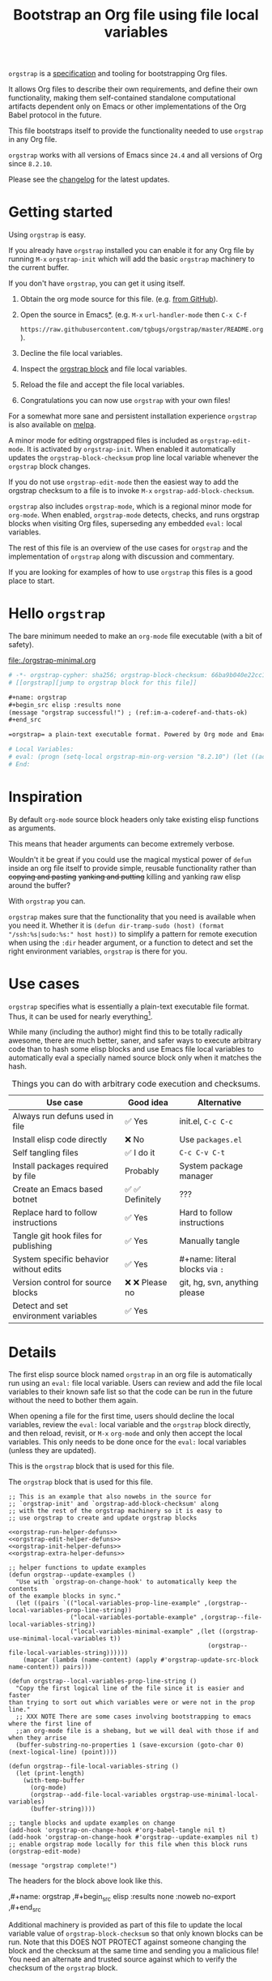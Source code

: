 # -*- org-adapt-indentation: nil; org-edit-src-content-indentation: 0; orgstrap-cypher: sha256; orgstrap-block-checksum: 61089edb947e0e3a97b891894e2b13f53f5ac062497b827b0d8de2c9debea059; orgstrap-norm-func-name: orgstrap-norm-func--prp-1\.1; -*-
# [[orgstrap][jump to orgstrap block for this file]]
#+title: Bootstrap an Org file using file local variables
#+options: num:nil \n:nil
#+LATEX_HEADER: \usepackage[margin=0.8in]{geometry}
#+LATEX_HEADER: \setlength\parindent{0pt}

# [[file:./README.pdf]]
# [[file:./README.html]]
#+HTML: <a href="https://melpa.org/#/orgstrap"><img src="https://melpa.org/packages/orgstrap-badge.svg"></a> <a href="https://stable.melpa.org/#/orgstrap"><img src="https://stable.melpa.org/packages/orgstrap-badge.svg"></a>
#+HTML: <img src="images/orgstrap-horse.svg" align="right" title="Why a horse? Read the source!">
# orgstrap
# Not quite a unicorn.
# If you wan't to grow up to be a unicorn you're going to have to
# pull yourself up by your own bootstraps!

=orgstrap= is a [[#specification][specification]] and tooling for bootstrapping Org files.

It allows Org files to describe their own requirements, and define
their own functionality, making them self-contained standalone
computational artifacts dependent only on Emacs or other
implementations of the Org Babel protocol in the future.

This file bootstraps itself to provide the functionality needed to use
=orgstrap= in any Org file.

=orgstrap= works with all versions of Emacs since =24.4= and all versions of Org since =8.2.10=.

Please see the [[#changelog][changelog]] for the latest updates.

* Getting started
Using =orgstrap= is easy.

If you already have =orgstrap= installed you can enable it for any
Org file by running =M-x= =orgstrap-init= which will add the basic
=orgstrap= machinery to the current buffer.

If you don't have =orgstrap=, you can get it using itself.
1. Obtain the org mode source for this file. (e.g.
   [[https://raw.githubusercontent.com/tgbugs/orgstrap/master/orgstrap.org][from GitHub]]).
2. Open the source in Emacs[[#bootstrapping-to-emacs-bootstrapping-to-org][*]].
   (e.g. =M-x= =url-handler-mode= then =C-x C-f=
   # @@latex: \\@@
   =https://raw.githubusercontent.com/tgbugs/orgstrap/master/README.org=).
3. Decline the file local variables.
4. Inspect the [[#details][orgstrap block]] and file local variables.
5. Reload the file and accept the file local variables.
6. Congratulations you can now use =orgstrap= with your own files!

For a somewhat more sane and persistent installation experience
=orgstrap= is also available on [[https://melpa.org/#/orgstrap][melpa]].

A minor mode for editing orgstrapped files is included as =orgstrap-edit-mode=.
It is activated by =orgstrap-init=. When enabled it automatically updates
the =orgstrap-block-checksum= prop line local variable whenever the
=orgstrap= block changes.

If you do not use =orgstrap-edit-mode= then the easiest way to add the
orgstrap checksum to a file is to invoke =M-x= =orgstrap-add-block-checksum=.

=orgstrap= also includes =orgstrap-mode=, which is a regional minor mode
for =org-mode=. When enabled, =orgstrap-mode= detects, checks, and runs
orgstrap blocks when visiting Org files, superseding any embedded =eval:=
local variables.

The rest of this file is an overview of the use cases for =orgstrap= and
the implementation of =orgstrap= along with discussion and commentary.

If you are looking for examples of how to use =orgstrap= this files is a good place to start.
* Hello =orgstrap=
The bare minimum needed to make an =org-mode= file executable (with a bit of safety).
#+caption: [[file:./orgstrap-minimal.org]]
#+begin_src org :tangle ./orgstrap-minimal.org
# -*- orgstrap-cypher: sha256; orgstrap-block-checksum: 66ba9b040e22cc1d30b6f1d428b2641758ce1e5f6ff9ac8afd32ce7d2f4a1bae; orgstrap-norm-func-name: orgstrap-norm-func--prp-1\.1; -*-
# [[orgstrap][jump to orgstrap block for this file]]

,#+name: orgstrap
,#+begin_src elisp :results none
(message "orgstrap successful!") ; (ref:im-a-coderef-and-thats-ok)
,#+end_src

=orgstrap= a plain-text executable format. Powered by Org mode and Emacs.

# Local Variables:
# eval: (progn (setq-local orgstrap-min-org-version "8.2.10") (let ((actual (org-version)) (need orgstrap-min-org-version)) (or (fboundp #'orgstrap--confirm-eval) (not need) (string< need actual) (string= need actual) (error "Your Org is too old! %s < %s" actual need))) (defun orgstrap-norm-func--prp-1\.1 (body) (let (print-quoted print-length print-level) (prin1-to-string (read (concat "(progn\n" body "\n)"))))) (unless (boundp 'orgstrap-norm-func) (defvar orgstrap-norm-func orgstrap-norm-func-name)) (defun orgstrap-norm-embd (body) (funcall orgstrap-norm-func body)) (unless (fboundp #'orgstrap-norm) (defalias 'orgstrap-norm #'orgstrap-norm-embd)) (defun orgstrap--confirm-eval-minimal (lang body) (not (and (member lang '("elisp" "emacs-lisp")) (eq orgstrap-block-checksum (intern (secure-hash orgstrap-cypher (orgstrap-norm body))))))) (unless (fboundp 'orgstrap--confirm-eval) (defalias 'orgstrap--confirm-eval #'orgstrap--confirm-eval-minimal)) (let ((ocbe org-confirm-babel-evaluate)) (setq-local orgstrap-norm-func orgstrap-norm-func-name) (setq-local org-confirm-babel-evaluate #'orgstrap--confirm-eval) (unwind-protect (save-excursion (org-babel-goto-named-src-block "orgstrap") (org-babel-execute-src-block)) (setq-local org-confirm-babel-evaluate ocbe) (org-set-startup-visibility))))
# End:
#+end_src
* Inspiration
By default =org-mode= source block headers only take existing elisp functions as arguments.

This means that header arguments can become extremely verbose.

Wouldn't it be great if you could use the magical mystical power of =defun=
inside an org file itself to provide simple, reusable functionality rather
than +copying and pasting+ +yanking and putting+ killing and yanking raw
elisp around the buffer?

With =orgstrap= you can.

=orgstrap= makes sure that the functionality that you need is available when you need it.
Whether it is =(defun dir-tramp-sudo (host) (format "/ssh:%s|sudo:%s:" host host))= to
simplify a pattern for remote execution when using the =:dir= header argument, or a
function to detect and set the right environment variables, =orgstrap= is there for you.
* Use cases
=orgstrap= specifies what is essentially a plain-text executable file format.
Thus, it can be used for nearly everything[fn::Now, whether it *should* be....].

While many (including the author) might find this to be totally radically awesome,
there are much better, saner, and safer ways to execute arbitrary code than to hash
some elisp blocks and use Emacs file local variables to automatically eval a specially
named source block only when it matches the hash.

#+caption: Things you can do with arbitrary code execution and checksums.
#+name: table-use-cases
|----------------------------------------+------------------+--------------------------------|
| Use case                               | Good idea        | Alternative                    |
|----------------------------------------+------------------+--------------------------------|
| Always run defuns used in file         | ✅ Yes           | init.el, =C-c C-c=             |
| Install elisp code directly            | ❌ No            | Use =packages.el=              |
| Self tangling files                    | ✅ I do it       | =C-c C-v C-t=                  |
| Install packages required by file      | Probably         | System package manager         |
| Create an Emacs based botnet           | ✅ ✅ Definitely | ???                            |
| Replace hard to follow instructions    | ✅ Yes           | Hard to follow instructions    |
| Tangle git hook files for publishing   | ✅ Yes           | Manually tangle                |
| System specific behavior without edits | ✅ Yes           | #+name: literal blocks via =:= |
| Version control for source blocks      | ❌ ❌ Please no  | git, hg, svn, anything please  |
| Detect and set environment variables   | ✅ Yes           |                                |
|----------------------------------------+------------------+--------------------------------|
# Actually I'm kind of hyped for though of describing the system used to version
# control the code in the file itself. Not so simple to pull off though.
# It only sort of works in this case because we have the rest of the file under
# version control in another system.
* Details
:PROPERTIES:
:CUSTOM_ID: details
:END:
The first elisp source block named =orgstrap= in an org file is
automatically run using an =eval:= file local variable. Users can
review and add the file local variables to their known safe list
so that the code can be run in the future without the need to bother
them again.

When opening a file for the first time, users should decline the local
variables, review the =eval:= local variable and the =orgstrap= block
directly, and then reload, revisit, or =M-x= =org-mode= and only then
accept the local variables. This only needs to be done once for the
=eval:= local variables (unless they are updated).

This is the =orgstrap= block that is used for this file.

#+caption: The =orgstrap= block that is used for this file.
#+name: orgstrap
#+begin_src elisp :results none :noweb no-export
;; This is an example that also nowebs in the source for
;; `orgstrap-init' and `orgstrap-add-block-checksum' along
;; with the rest of the orgstrap machinery so it is easy to
;; use orgstrap to create and update orgstrap blocks

<<orgstrap-run-helper-defuns>>
<<orgstrap-edit-helper-defuns>>
<<orgstrap-init-helper-defuns>>
<<orgstrap-extra-helper-defuns>>

;; helper functions to update examples
(defun orgstrap--update-examples ()
  "Use with `orgstrap-on-change-hook' to automatically keep the contents
of the example blocks in sync."
  (let ((pairs `(("local-variables-prop-line-example" ,(orgstrap--local-variables-prop-line-string))
                 ("local-variables-portable-example" ,(orgstrap--file-local-variables-string))
                 ("local-variables-minimal-example" ,(let ((orgstrap-use-minimal-local-variables t))
                                                       (orgstrap--file-local-variables-string))))))
    (mapcar (lambda (name-content) (apply #'orgstrap-update-src-block name-content)) pairs)))

(defun orgstrap--local-variables-prop-line-string ()
  "Copy the first logical line of the file since it is easier and faster
than trying to sort out which variables were or were not in the prop line."
  ;; XXX NOTE There are some cases involving bootstrapping to emacs where the first line of
  ;;an org-mode file is a shebang, but we will deal with those if and when they arrise
  (buffer-substring-no-properties 1 (save-excursion (goto-char 0) (next-logical-line) (point))))

(defun orgstrap--file-local-variables-string ()
  (let (print-length)
    (with-temp-buffer
      (org-mode)
      (orgstrap--add-file-local-variables orgstrap-use-minimal-local-variables)
      (buffer-string))))

;; tangle blocks and update examples on change
(add-hook 'orgstrap-on-change-hook #'org-babel-tangle nil t)
(add-hook 'orgstrap-on-change-hook #'orgstrap--update-examples nil t)
;; enable orgstrap mode locally for this file when this block runs
(orgstrap-edit-mode)

(message "orgstrap complete!")
#+end_src

The headers for the block above look like this.
#+name: orgstrap-example
#+begin_example org :eval never :noweb no
,#+name: orgstrap
,#+begin_src elisp :results none :noweb no-export
<<orgstrap>>
,#+end_src
#+end_example

Additional machinery is provided as part of this file to update the local
variable value of =orgstrap-block-checksum= so that only known blocks can
be run. Note that this DOES NOT PROTECT against someone changing the block
and the checksum at the same time and sending you a malicious file! You need
an alternate and trusted source against which to verify the checksum of the
=orgstrap= block.
** Portability
A couple of notes on portability and backward compatibility with older
versions of Emacs. I have tried to get =orgstrap= running on emacs-23,
however the differences between org =6.33x= and org =8.2.10= are too
large to be overcome without significant additional code. First, all
uses of =(setq-local var "value")= have to be changed to
=(set (make-local-variable 'var) "value")= so that the local variable
eval code can run. However once that is done, you discover that all of
the org-babel functions are missing, and then you will discover that
emacs-23 doesn't support lexical binding. Therefore, we don't support
emacs-23 and older versions.
** Version specific behavior
There is a major usability issue for =orgstrap= when running Emacs
< 27. Specifically, prior to Emacs 27 it is not possible to view the
file whose local variables are about to be set because it is
impossible to switch out of the file local variables confirmation
buffer. Starting in Emacs 27 it is possible to change buffer to view
the file that is about to have its file local variables set.
* Specification
:PROPERTIES:
:CUSTOM_ID: specification
:END:
# Except for this comment, comments in the spec are not official parts of the spec.
** Terminology
The specification for orgstrap makes extensive use of terminology
derived from the Emacs manual section on
[[info:emacs#Specifying File Variables][Specifying File Variables]]
and the Org manual section on the
[[info:org#Structure of Code Blocks][Structure of Code Blocks]].

What the Emacs manual calls the first line or prop-line is referred
to in this document as the =prop line= and the variables specified in
it are referred to as =prop line local variables=. What the Emacs
manual explicitly calls the =local variables list= we refer to in the
same way[fn::In other sections of the readme that contains this
specification the nomenclature is inconsistent, and refers to these
variously as end local variables or simply as local variables or file
local variables.].

What the Org manual refers to as a =source code block= we refer to in the
same way.
** File contents
In order for an Org mode file to support the use of =orgstrap= it must
contain the following.

The =prop line= of the Org file must include three local variables:
=orgstrap-cypher=, =orgstrap-norm-func-name=, and =orgstrap-block-checksum=.

Anywhere in the rest of the file there must be an Org =source code block=
that has the =<name>= =orgstrap= with whitespace preceding the =o= and only
whitespace following the =p= until a newline. Newline and whitespace are as
defined by [[https://orgmode.org/worg/dev/org-syntax.html][Org mode syntax]].
This =source code block= is henceforth referred to as the =orgstrap block=.
If there is more than one =source code block= with the =<name>= =orgstrap=
then the =source code block= that starts closest to the beginning of the file
is the =orgstrap block=.

The =<language>= for the =orgstrap block= must be =elisp= or =emacs-lisp=. [fn::
It is possible that other languages might be supported in the future. However,
that is somewhat challenging given that Org and Orb-babel only implicitly
specify that a conforming implementation that can execute =source code blocks=
must support Emacs lisp =source code blocks= and the use of Emacs lisp in
header arguments. There is an infinitesimal possibility that Org-babel will
support the use of other languages for inline header arguments since it
already supports them via blocks and it is not trivial to allow additional
languages to be used inline without some additional way to indicate the language
in use for a particular block. On the other hand, there is a small possibility
that other languages could be supported in the =orgstrap block= by specifying
them as part of the =local variables list=. However it is not clear that this
is needed, because it is possible to specify a small orgstrap block that can
ensure that the required Org-babel language implementations are installed and
then securely run those blocks. This block can probably be stripped down
sufficiently to make it possible to implement only the subset of elisp
required to run that block.]

Everything else about the =orgstrap block= is delegated to Org mode, including
header arguments, and noweb expansion.

# TODO With the possible exception being that a header of the form
# :var orgstrap-enable-optional=(identity nil) might be added to
# make it possible for the user to toggle optional dependencies
# obviously authors can do whatever they want with the block and
# set as many :vars to t or nil as they want to give users as much
# or as little control over what is run as they desire, this should
# probably just go in as an example, with note that this is one of the
# reasons why we don't hash :vars but also why users need to check those

# I'm 99% certain that embedding orgstrap-norm-func in the local variables list
# should NOT be required as part of the specification. I do that in the current
# implementation, but the 3000 char limit for the local variables list is going
# to pose quite the challenge for the portable implementation, and thus I think
# all the spec needs to say is that an implementation must be able to reproduce
# the orgstrap block hash when the whole file hash is the same.
** Implementation behavior
When provided with the same file whose =orgstrap block= was originally hashed
(where "the same file" means a file with the same checksum when hashed using
the algorithm specified by the =orgstrap-cypher= variable), a conforming
implementation must be able to do the following.

A conforming implementation must be able to reproduce the =orgstrap-block-checksum=
using only the information contained in the =orgstrap-cypher= and
=orgstrap-norm-func-name= =prop line local varaibles=, and information
contained in the rest of the file explicitly excluding the contents of
the =orgstrap-cypher= =prop line local varaible=. The most obvious
additional information required being the contents of the =orgstrap block= [fn::
The reference implementation provided in the readme containing this specification
uses an Emacs =eval:= local variable in the =local variables list=. Embedding an
=eval:= local variable is not required by this specification. However such an
implementation makes allows files to depend only on the core Emacs implementation.

In the future an optional extension may be added to this document that specifies the
behavior for files using an =eval:= local variable in the =local variables list=.

A minimal implementation that works without the =eval:= local variable is also provided.

Files that contain only the prop line local variables are dependent on an implementation
of orgstrap already being present on the system running the file.

There is a fine balance between portability and compactness since a minimal implementation
has to make more assumptions about the systems it will run on.

Multi-stage orgstrap, or other means of bootstrapping a working runtime for an Org file such
as the process implemented in the
[[#bootstrapping-to-emacs-bootstrapping-to-org][Bootstrapping to Emacs, bootstrapping to Org.]]
section of this readme are ongoing areas of exploration.].

#+begin_quote
One implementation detail is that conforming implementations
must implement noweb expansion and coderef removal prior to
passing the contents of the =orgstrap block= to a normalization
function.
#+end_quote

Normalization functions that produce different output given the same
input for at least one input must have different names. One way this
can be achieved is by suffixing a name with a version number.

In order for an orgstrap normalization function name to be considered
official it must have an implementation bearing that name in the
[[#normalization-functions][Normalization functions]] section of the
readme that contains this specification. Once a function has been
named, no other function shall ever bear the same name unless for
all inputs it produces output that is byte-identical to the output
of all other previous implementations of the function bearing that
name.

#+begin_quote
A key point about =orgstrap-norm-func-name= is that the implementation
of these functions must be agreed upon by various implementations, if a user
inserts a fake hash, implementations should deal with it by running the
normalization and hashing process again using a known-conforming implementation
on a system that they control.
#+end_quote
* Local Variables
** Overview
Local variables must go at the end of a file.

We have to use =setq-local= on =org-confirm-babel-evaluate= because it is marked
as a =safe-local-variable=.  In this context this workaround seems reasonable and
not malicious because the use of =eval:= should alert users that some arbitrary
stuff is going on and that they should be on high alert to check it.

Below in [[#definitions][Definitions]] there is a more readable
version of what the compacted local variables code at the end of the file is doing.
*Always check that the =eval:= local variables in unknown orgstrapped files*
*match a known set when reviewing and accepting local variables.*
# TODO it is entirely possible to automate that check
# but not without already having orgstrap available.
# TODO publish the hashes of the eval sexps.
** Org version support
Different versions of the =orgstrap= local variables work with
different versions of =org-mode=. We include an explicit version
check and fail so that strange partial successes can be avoided
and so that newer versions of the local variables can be simplified
when backward compatibility is not needed. For example one might
imagine a future where no local variables are needed in the file
at all, only the cypher and the checksum because we managed to
get support for the convention built into =org-mode= directly.

This will also allow us to streamline which block to use based
on whether noweb is being used. If it is not then we can decide
automatically.

If orgstrap is installed, we use the installed version of orgstrap
anyway so don't bother.
#+name: orgstrap-check-org-version
#+begin_src elisp
(let ((actual (org-version))
      (need orgstrap-min-org-version))
  (or (fboundp #'orgstrap--confirm-eval) ; orgstrap with portable is already present on the system
      (not need)
      (string< need actual)
      (string= need actual)
      (error "Your Org is too old! %s < %s" actual need)))
#+end_src
#+caption: Portability note.
#+begin_quote
=string<= must be used in order to support emacs-24
#+end_quote
** Normalization
*** Shared normalization machinery
Shared normalization code embedded as eval local variables.
#+caption: Shared normalization code embedded as eval local variables.
#+name: orgstrap-normalization-common-embed
#+begin_src elisp
(unless (boundp 'orgstrap-norm-func)
  (defvar orgstrap-norm-func orgstrap-norm-func-name))

(defun orgstrap-norm-embd (body)
  "Normalize BODY."
  (funcall orgstrap-norm-func body))

(unless (fboundp #'orgstrap-norm)
  (defalias 'orgstrap-norm #'orgstrap-norm-embd))
#+end_src

Normalization functions for orgstrap.el.
#+caption: Normalization functions for orgstrap.el.
#+name: orgstrap-code-normalization-functions
#+begin_src elisp :eval never :noweb yes
(defun orgstrap-norm (body)
  "Normalize BODY."
  (if orgstrap--debug
      (orgstrap-norm-debug body)
    (funcall orgstrap-norm-func body)))

(defun orgstrap-norm-debug (body)
  "Insert BODY normalized with NORM-FUNC into a buffer for easier debug."
  (let* ((print-quoted nil)
         (bname (format "body-norm-%s" emacs-major-version))
         (buffer (let ((existing (get-buffer bname)))
                   (if existing existing
                     (create-file-buffer bname))))
         (body-normalized (funcall orgstrap-norm-func body)))
    (with-current-buffer buffer
      (erase-buffer)
      (insert body-normalized))
    body-normalized))

;; orgstrap normalization functions

<<block-orgstrap-norm-func--prp-1.1>>

<<block-orgstrap-norm-func--prp-1.0>>
#+end_src

#+caption: XXX portability note
#+begin_quote
For emacs < 26 (org < 9) either lowercase =#+caption:= must be placed _BEFORE_ =#+name:=
OR =#+CAPTION:= must be uppercase and can come after =#+name:=,
otherwise =#+name:= will not be associated with the block.
What a fun bug.

Addendum. Apparently in the older version of Org =:noweb= is always yes.
Therefore if you forget to set =:noweb= on a block, testing against emacs
24 or 25 will alert you to this.
#+end_quote
*** Normalization functions
:PROPERTIES:
:CUSTOM_ID: normalization-functions
:END:
**** prp-1.0 :obsolete:
*This normalization function is obsolete*

#+name: orgstrap-code-normalization--prin1-read-progn-1.0
#+begin_src elisp :eval never
(let ((print-quoted nil))
  (prin1-to-string (read (concat "(progn\n" body "\n)"))))
#+end_src

#+name: block-orgstrap-norm-func--prp-1.0
#+begin_src elisp :noweb yes :eval never
(defun orgstrap-norm-func--prp-1.0 (body)
  "Normalize BODY using prp-1.0."
  <<orgstrap-code-normalization--prin1-read-progn-1.0>>)
(make-obsolete #'orgstrap-norm-func--prp-1.0 #'orgstrap-norm-func--prp-1.1 "1.2")
#+end_src

Normalize BODY by wrapping in =progn=, calling =read=, and then =prin1-to-string=.
There are still unresolved issues if tabs are present in the orgstrap block which
is why 1.0 is included. =print-quoted= is critical for consistent hashing.

=prin1-to-string= is used to normalize the code in the orgstrap block,
removing any comments and formatting irregularities. This is important
for two reasons.

First it helps prevent denial of service attacks against human auditors
who have low bandwidth for detecting fiddly changes.

Second, normalization that ignores comments makes it possible to improve
the documentation of code without changing the checksum. Hopefully this
will reduce one of the obstacles to enhancing the documentation of orgstrap
code and blocks over time since rehashing will not be required when the
meaningful code itself has not changed.

=(print-quoted nil)= is needed for backward compatibility due to a change
to the default from =nil= to =t= in emacs-27 (sigh). See
[[orgit-rev:~/git/NOFORK/emacs::72ee93d68daea00e2ee69417afd4e31b3145a9fa][emacs commit 72ee93d68daea00e2ee69417afd4e31b3145a9fa]].
**** prp-1.1
#+name: orgstrap-code-normalization--prin1-read-progn-1.1
#+begin_src elisp :eval never
(let (print-quoted print-length print-level)
  (prin1-to-string (read (concat "(progn\n" body "\n)"))))
#+end_src

#+name: block-orgstrap-norm-func--prp-1.1
#+begin_src elisp :noweb yes :eval never
(defun orgstrap-norm-func--prp-1.1 (body)
  "Normalize BODY using prp-1.1."
  <<orgstrap-code-normalization--prin1-read-progn-1.1>>)
#+end_src

I learned that =print-length= and =print-level= exist in the usual
way, which is that somehow they got set to something other than =nil=
and as a result checksums started failing left and right because the
number of expressions in the body of the progn eval was greater than
the value of =print-length=, resulting in truncation and replacement
with =...=. This can also happens inside =add-file-local-variable= and
possibly even inside =format=!? Therefore I'm updating to version to
1.1 of the normalization procedure so that I can defensively bind
those variables to =nil=.
** Definitions
:PROPERTIES:
:CUSTOM_ID: definitions
:END:
These blocks are nowebbed into ref:orgstrap-init-helper-defuns and are
used directly by =orgstrap-init= to populate file local variables.

The portable confirm eval is extracted to its own block so that we can
include it as a backstop for users who have orgstrap installed but are
running an older version of =org-mode= than is supported by the file
that they are trying to load.
#+caption: Portable confirm eval.
#+name: orgstrap-portable-confirm-eval
#+begin_src elisp :eval never :noweb yes
;;;###autoload
(defun orgstrap--confirm-eval-portable (lang _body)
  "A backwards compatible, portable implementation for confirm-eval.
This should be called by `org-confirm-babel-evaluate'.  As implemented
the only LANG that is supported is emacs-lisp or elisp.  The argument
_BODY is rederived for portability and thus not used."
  ;; `org-confirm-babel-evaluate' will prompt the user when the value
  ;; that is returned is non-nil, therefore we negate positive matchs
  (not (and (member lang '("elisp" "emacs-lisp"))
            (let* ((body (orgstrap--expand-body (org-babel-get-src-block-info)))
                   (body-normalized (orgstrap-norm body))
                   (content-checksum
                    (intern
                     (secure-hash
                      orgstrap-cypher
                      body-normalized))))
              ;;(message "%s %s" orgstrap-block-checksum content-checksum)
              ;;(message "%s" body-normalized)
              (eq orgstrap-block-checksum content-checksum)))))
;; portable eval is used as the default implementation in orgstrap.el
;;;###autoload
(defalias 'orgstrap--confirm-eval #'orgstrap--confirm-eval-portable)
#+end_src

#+caption: Minimal confirm eval.
#+name: orgstrap-minimal-confirm-eval
#+begin_src elisp
(defun orgstrap--confirm-eval-minimal (lang body)
  (not (and (member lang '("elisp" "emacs-lisp"))
            (eq orgstrap-block-checksum
                (intern
                 (secure-hash
                  orgstrap-cypher
                  (orgstrap-norm body)))))))
(unless (fboundp 'orgstrap--confirm-eval)
  ;; if `orgstrap--confirm-eval' is bound use it since it is
  ;; is the portable version XXX NOTE the minimal version will
  ;; not be installed as local variables if it detects that there
  ;; are unescaped coderefs since those will cause portable and minimal
  ;; to produce different hashes
  (defalias 'orgstrap--confirm-eval #'orgstrap--confirm-eval-minimal))
#+end_src

Once =orgstrap--confirm-eval= is defined the rest of the =eval:= local variables are the same.

#+caption: common local variables
#+name: orgstrap-file-local-variables-common
#+begin_src elisp :eval never
(let ((ocbe org-confirm-babel-evaluate))
  (setq-local orgstrap-norm-func orgstrap-norm-func-name)
  (setq-local org-confirm-babel-evaluate #'orgstrap--confirm-eval)
  (unwind-protect
      (save-excursion
        (org-babel-goto-named-src-block ,orgstrap-orgstrap-block-name) ; quasiquoted when nowebbed
        (org-babel-execute-src-block))
    (setq-local org-confirm-babel-evaluate ocbe)
    (org-set-startup-visibility)))
#+end_src

Since =orgstrap-norm-func= is a dynamic variable it simplifies the
potential future case where we don't embed the normalization function,
still not sure if we really want to do that though
** Note on noweb support
The minimal set of local variables only works if you don't use noweb
or if you are using Org =>== =9.3.8=.

The portable set of local variables described below works with versions of
Org as far back as =8.2.10= (the version bundled with =emacs-24.5=).
** Note on coderefs
Older versions of =org-mode= do not know what to do with coderefs.
The simplest solution is to hide them in comments as =;(ref:coderef)=
if you need them. See [[(clrin)]] and [[(oab)]] for examples in this file.
** How local variables appear in the file
# DO NOT EDIT THESE BLOCKS THEY ARE UPDATED AUTOMATICALLY
Here is the prop line from the first line of this file that
includes the cypher and checksum of the =orgstrap= block.
#+name: local-variables-prop-line-example
#+begin_src org :eval never
# -*- org-adapt-indentation: nil; org-edit-src-content-indentation: 0; orgstrap-cypher: sha256; orgstrap-block-checksum: 61089edb947e0e3a97b891894e2b13f53f5ac062497b827b0d8de2c9debea059; orgstrap-norm-func-name: orgstrap-norm-func--prp-1\.1; -*-
#+end_src

# BE VERY CAREFUL WITH MANUAL EDITS
# If this block is being edited manually the automatic update will not work.
Here are the portable local variables from the end of the file.
#+name: local-variables-portable-example
#+begin_src org :eval never

# Local Variables:
# eval: (progn (setq-local orgstrap-min-org-version "8.2.10") (let ((actual (org-version)) (need orgstrap-min-org-version)) (or (fboundp #'orgstrap--confirm-eval) (not need) (string< need actual) (string= need actual) (error "Your Org is too old! %s < %s" actual need))) (defun orgstrap-norm-func--prp-1\.1 (body) (let (print-quoted print-length print-level) (prin1-to-string (read (concat "(progn\n" body "\n)"))))) (unless (boundp 'orgstrap-norm-func) (defvar orgstrap-norm-func orgstrap-norm-func-name)) (defun orgstrap-norm-embd (body) (funcall orgstrap-norm-func body)) (unless (fboundp #'orgstrap-norm) (defalias 'orgstrap-norm #'orgstrap-norm-embd)) (defun orgstrap-org-src-coderef-regexp (_fmt &optional label) (let ((fmt org-coderef-label-format)) (format "\\([:blank:]*\\(%s\\)[:blank:]*\\)$" (replace-regexp-in-string "%s" (if label (regexp-quote label) "\\([-a-zA-Z0-9_][-a-zA-Z0-9_ ]*\\)") (regexp-quote fmt) nil t)))) (unless (fboundp #'org-src-coderef-regexp) (defalias 'org-src-coderef-regexp #'orgstrap-org-src-coderef-regexp)) (defun orgstrap--expand-body (info) (let ((coderef (nth 6 info)) (expand (if (org-babel-noweb-p (nth 2 info) :eval) (org-babel-expand-noweb-references info) (nth 1 info)))) (if (not coderef) expand (replace-regexp-in-string (org-src-coderef-regexp coderef) "" expand nil nil 1)))) (defun orgstrap--confirm-eval-portable (lang _body) (not (and (member lang '("elisp" "emacs-lisp")) (let* ((body (orgstrap--expand-body (org-babel-get-src-block-info))) (body-normalized (orgstrap-norm body)) (content-checksum (intern (secure-hash orgstrap-cypher body-normalized)))) (eq orgstrap-block-checksum content-checksum))))) (defalias 'orgstrap--confirm-eval #'orgstrap--confirm-eval-portable) (let ((ocbe org-confirm-babel-evaluate)) (setq-local orgstrap-norm-func orgstrap-norm-func-name) (setq-local org-confirm-babel-evaluate #'orgstrap--confirm-eval) (unwind-protect (save-excursion (org-babel-goto-named-src-block "orgstrap") (org-babel-execute-src-block)) (setq-local org-confirm-babel-evaluate ocbe) (org-set-startup-visibility))))
# End:
#+end_src

Here are the minimal local variables used in other example blocks and files.
#+name: local-variables-minimal-example
#+begin_src org :eval never

# Local Variables:
# eval: (progn (setq-local orgstrap-min-org-version "8.2.10") (let ((actual (org-version)) (need orgstrap-min-org-version)) (or (fboundp #'orgstrap--confirm-eval) (not need) (string< need actual) (string= need actual) (error "Your Org is too old! %s < %s" actual need))) (defun orgstrap-norm-func--prp-1\.1 (body) (let (print-quoted print-length print-level) (prin1-to-string (read (concat "(progn\n" body "\n)"))))) (unless (boundp 'orgstrap-norm-func) (defvar orgstrap-norm-func orgstrap-norm-func-name)) (defun orgstrap-norm-embd (body) (funcall orgstrap-norm-func body)) (unless (fboundp #'orgstrap-norm) (defalias 'orgstrap-norm #'orgstrap-norm-embd)) (defun orgstrap--confirm-eval-minimal (lang body) (not (and (member lang '("elisp" "emacs-lisp")) (eq orgstrap-block-checksum (intern (secure-hash orgstrap-cypher (orgstrap-norm body))))))) (unless (fboundp 'orgstrap--confirm-eval) (defalias 'orgstrap--confirm-eval #'orgstrap--confirm-eval-minimal)) (let ((ocbe org-confirm-babel-evaluate)) (setq-local orgstrap-norm-func orgstrap-norm-func-name) (setq-local org-confirm-babel-evaluate #'orgstrap--confirm-eval) (unwind-protect (save-excursion (org-babel-goto-named-src-block "orgstrap") (org-babel-execute-src-block)) (setq-local org-confirm-babel-evaluate ocbe) (org-set-startup-visibility))))
# End:
#+end_src
* Code
** =orgstrap= implementation
This section contains the implementation of functions to calculate
=orgstrap-block-checksum= and set it as a prop line local variable.
It also contains functions to embed the bootstrapping code as an
=eval:= local variable in the local variables list, along with other
quality of life functionality for the user such as =orgstrap-mode=,
=orgstrap-edit-mode=, and =orgstrap-init=.
# [[info:elisp#File Local Variables][info:elisp#File Local Variables]] is a useful reference
*** Expand
Testing =org-src-coderef-regexp= with =fboundp= in ref:orgstrap-expand-body
is needed due to changes in the behavior of =org-babel-get-src-block-info=
roughly around the =9.0= release.

The changes in behavior for =org-babel-get-src-block-info= are commits
orgit-rev:~/git/NOFORK/org-mode::88659208793dca18b7672428175e9a712af7b5ad and
orgit-rev:~/git/NOFORK/org-mode::9738da473277712804e0d004899388ad71c6b791. They
both occur before the introduction of =org-src-coderef-regexp= in
orgit-rev:~/git/NOFORK/org-mode::9f47b37231b3c45afcd604a191e346200bd76e98.
All of this happend before orgit-rev:~/git/NOFORK/org-mode::release_9.0. By
testing =org-src-coderef-regexp= with =fboundp= there are only a tiny number
of versions where there might be some inconsistent behavior, e.g.
orgit-rev:~/git/NOFORK/org-mode::release_8.3.6, but I that the probability
that anyone anywhere is running one of those versions is approximately zero.

#+name: orgstrap-expand-body
#+begin_src elisp :eval never
(defun orgstrap-org-src-coderef-regexp (_fmt &optional label)
  "Backport `org-src-coderef-regexp' for 24 and 25.
See the upstream docstring for info on LABEL.
_FMT has the wrong meaning in 24 and 25."
  (let ((fmt org-coderef-label-format))
    (format "\\([:blank:]*\\(%s\\)[:blank:]*\\)$"
            (replace-regexp-in-string
             "%s"
             (if label
                 (regexp-quote label)
               "\\([-a-zA-Z0-9_][-a-zA-Z0-9_ ]*\\)")
             (regexp-quote fmt)
             nil t))))
(unless (fboundp #'org-src-coderef-regexp)
  (defalias 'org-src-coderef-regexp #'orgstrap-org-src-coderef-regexp))
(defun orgstrap--expand-body (info)
  "Expand noweb references in INFO body and remove any coderefs."
  ;; this is a backport of `org-babel--expand-body'
  (let ((coderef (nth 6 info))
        (expand
         (if (org-babel-noweb-p (nth 2 info) :eval)
             (org-babel-expand-noweb-references info)
           (nth 1 info))))
    (if (not coderef)
        expand
      (replace-regexp-in-string
       (org-src-coderef-regexp coderef) "" expand nil nil 1))))
#+end_src
*** Run
In order for orgstrap to be maximally portable and not depend on
already being installed the implementation needs to work with the
local variables list eval variable without complicating the situation
when orgstrap is installed as a package.

While ideally this would be done using only the standard hooks around
=hack-local-variables= this approach does not work because the variables
are filtered before those hooks can run. Therefore we have to advise
=hack-local-variables-confirm= in order to capture and remove any orgstrap
eval local variables that we find. For maximum safety this minimally requires
mutation of the =all-vars= list passed to =hack-local-variables-confirm=.

This is a fairly deep tampering with the way that hack-local-variables works,
so special attention should be given when reviewing the security implications
of any changes.

#+caption: run helpers
#+name: orgstrap-run-helper-defuns
#+begin_src elisp :noweb yes
(require 'cl-lib)

(defvar orgstrap-mode nil
  "Variable to track whether `orgstrap-mode' is enabled.")

(cl-eval-when (eval compile load)
  ;; prevent warnings since this is used as a variable in a macro
  (defvar orgstrap-orgstrap-block-name "orgstrap"
    "Set the default blockname to orgstrap by convention.
This makes it easier to search for orgstrap if someone encounters
an orgstrapped file and wants to know what is going on."))

(defvar orgstrap-default-cypher 'sha256
  "The default cypher passed to `secure-hash' when hashing blocks.")

(defvar-local orgstrap-cypher orgstrap-default-cypher
  "Local variable for the cypher for the current buffer.
If you change `orgstrap-default-cypher' you should update this as well
using `setq-default' since it will not change automatically.")
(put 'orgstrap-cypher 'safe-local-variable (lambda (v) (ignore v) t))

(defvar-local orgstrap-block-checksum nil
  "Local variable for the expected checksum for the current orgstrap block.")
(put 'orgstrap-cypher 'safe-local-variable (lambda (v) (ignore v) t))

(defconst orgstrap--internal-norm-funcs
  '(orgstrap-norm-func--prp-1.0
    orgstrap-norm-func--prp-1.1)
  "List internally implemented normalization functions.
Used to determine which norm func names are safe local variables.")

(defvar-local orgstrap-norm-func-name nil
  "Local variable for the name of the current orgstrap-norm-func.")
(put 'orgstrap-norm-func-name 'safe-local-variable
     (lambda (value) (and orgstrap-mode (memq value orgstrap--internal-norm-funcs))))
;; Unless orgstrap-mode is enabled and the name is in the list of
;; functions that are implemented internally this is not safe

(defvar orgstrap-norm-func #'orgstrap-norm-func--prp-1.1
  "Dynamic variable to simplify calling normalizaiton functions.
Defaults to `orgstrap-norm-func--prp-1.1'.")

(defvar orgstrap--debug nil
  "If non-nil run `orgstrap-norm' in debug mode.")

(defgroup orgstrap nil
  "Tools for bootstraping Org mode files using Org Babel."
  :tag "orgstrap"
  :group 'org
  :link '(url-link :tag "README on GitHub"
                   "https://github.com/tgbugs/orgstrap/blob/master/README.org"))

(defcustom orgstrap-always-edit nil
  "If non-nil then command `orgstrap-mode' will activate command `orgstrap-edit-mode'."
  :type 'boolean
  :group 'orgstrap)

(defcustom orgstrap-always-eval nil
  "Always try to run orgstrap blocks even when populating `org-agenda'."
  :type 'boolean
  :group 'orgstrap)

(defcustom orgstrap-always-eval-whitelist nil
  "List of files that should always try to run orgstrap blocks."
  :type 'list
  :group 'orgstrap)

;; orgstrap revoke

(defun orgstrap-revoke-checksums (&rest checksums)
  "Delete CHECKSUMS or all checksums if nil from `safe-local-variables-values'."
  (interactive)
  (cl-delete-if (lambda (pair)
                  (destructuring-bind (key . value)
                      pair
                    (and
                     (eq key 'orgstrap-block-checksum)
                     (or (null checksums) (memq value checksums)))))
                safe-local-variable-values)
  (customize-save-variable 'safe-local-variable-values safe-local-variable-values))

(defun orgstrap-revoke-current-buffer ()
  "Delete checksum(s) for current buffer from `safe-local-variable-values'.
Deletes embedded and current values of `orgstrap-block-checksum'."
  (interactive)
  (let* ((elv (orgstrap--read-current-local-variables))
         (cpair (assoc 'orgstrap-block-checksum elv))
         (checksum-existing (and cpair (cdr cpair))))
    (orgstrap-revoke-checksums orgstrap-block-checksum checksum-existing)))

(defun orgstrap-revoke-eval-local-variables ()
  "Delete all approved orgstrap eval local variables from `safe-local-variable-values'."
  (interactive)
  (cl-delete-if #'orgstrap--match-eval-local-variables safe-local-variable-values)
  (customize-save-variable 'safe-local-variable-values safe-local-variable-values))

;; orgstrap run helpers

<<orgstrap-portable-confirm-eval>>

;; orgstrap-mode implementation

(defun orgstrap--org-buffer ()
  "Only run when in `org-mode' and command `orgstrap-mode' is enabled.
Sets further hooks."
  (when enable-local-eval
    ;; if `enable-local-eval' is nil we honor it and will not run
    ;; orgstrap blocks natively, this matches the behavior of the
    ;; embedded eval local variables and simplifies logic for cases
    ;; where orgstrap should not run (e.g. when populating `org-agenda')
    (advice-add #'hack-local-variables-confirm :around #'orgstrap--hack-lv-confirm)
    (add-hook 'before-hack-local-variables-hook #'orgstrap--before-hack-lv nil t)))

(defun orgstrap--hack-lv-confirm (command &rest args)
  "Advise `hack-local-variables-confirm' to remove orgstrap eval variables.
COMMAND should be `hack-local-variables-confirm' with ARGS (all-vars
unsafe-vars risky-vars dir-name)."
  (advice-remove #'hack-local-variables-confirm #'orgstrap--hack-lv-confirm)
  (cl-destructuring-bind (all-vars unsafe-vars risky-vars dir-name)
      ;; emacs 28 doesn't alias the non cl- prefixed form so use unaliased?
      (mapcar (lambda (arg)
                (if (listp arg)
                    ;; We must use `cl-delete-if-not' on all-vars,
                    ;; otherwise the list pointed to by all-vars in
                    ;; the calling scope will remain unmodified and
                    ;; the eval variable will be run without being
                    ;; checked or confirmed. This also spills over to
                    ;; the other -vars which is extra insurance
                    ;; against any future changes to the
                    ;; implementation in the calling scope.
                    (cl-delete-if #'orgstrap--match-eval-local-variables arg)
                  arg))
              args)
    ;; After removal we have to recheck to see if unsafe-vars and
    ;; risky-vars are empty so we can skip the confirm dialogue. If we
    ;; do not, then the dialogue breaks the flow.
    (or (and (null unsafe-vars)
             (null risky-vars))
        (funcall command all-vars unsafe-vars risky-vars dir-name))))

(defun orgstrap--before-hack-lv ()
  "If `orgstrap' is in the current buffer, add hook to run the orgstrap block."
  ;; This approach is safer than trying to introspect some of the implementation
  ;; internals. This hook will only run if there are actually local variables to
  ;; hack, so there is little to no chance of lingering hooks if an error occures
  (remove-hook 'before-hack-local-variables-hook #'orgstrap--before-hack-lv t)
  (add-hook 'hack-local-variables-hook #'orgstrap--hack-lv nil t))

(defun orgstrap--used-in-current-buffer-p ()
  "Return t if all the required orgstrap prop line local variables are present."
  (and (boundp 'orgstrap-cypher) orgstrap-cypher
       (boundp 'orgstrap-block-checksum) orgstrap-block-checksum
       (boundp 'orgstrap-norm-func-name) orgstrap-norm-func-name))

(defmacro orgstrap--lv-common-with-block-name ()
  "Helper macro to allow use of same code between core and lv impls."
  ` ; separate line to avoid the issue with noweb and prefixes
  <<orgstrap-file-local-variables-common>>)

(defun orgstrap--hack-lv ()
  "If orgstrap is present, run the orgstrap block for the current buffer."
  (remove-hook 'hack-local-variables-hook #'orgstrap--hack-lv t)
  (when (orgstrap--used-in-current-buffer-p)
    (orgstrap--lv-common-with-block-name)
    (when orgstrap-always-edit
      (orgstrap-edit-mode))))

(defun orgstrap--match-eval-local-variables (pair)
  "Return nil if PAIR matchs any eval local variable used by orgstrap.
Avoid false positives if possible if at all possible."
  (and (eq (car pair) 'eval)
       ;;(message "%s" (cdr pair))
       ;; keep the detection simple for now, any eval lv that
       ;; so much as mentions orgstrap is nuked, and in the future
       ;; if orgstrap-nb is used we may need to nuke that too
       (string-match "orgstrap" (prin1-to-string (cdr pair)))))

;;;###autoload
(defun orgstrap-mode (&optional arg)
  "A regional minor mode for `org-mode' that automatically runs orgstrap blocks.
When visiting an Org file or activating `org-mode', if orgstrap prop line local
variables are detect then use the installed orgstrap implementation to run the
orgstrap block.  If orgstrap embedded local variables are present, they will not
be executed.  `orgstrap-mode' is not a normal minor mode since it does not run
any hooks and when enabled only adds a function to `org-mode-hook'.  ARG is the
universal prefix argument."
  (interactive "P")
  (ignore arg)
  (let ((turn-on (not orgstrap-mode)))
    (cond (turn-on
           ;;(unless (boundp 'orgstrap-orgstrap-block-name)
           ;;  (require 'orgstrap))
           (add-hook 'org-mode-hook #'orgstrap--org-buffer)
           (setq orgstrap-mode t)
           (message "orgstrap-mode enabled"))
          (t
           (remove-hook 'org-mode-hook #'orgstrap--org-buffer)
           (setq orgstrap-mode nil)
           (message "orgstrap-mode disabled")))))

;; orgstrap do not run aka `org-agenda' eval protection

(defun orgstrap--advise-no-eval-lv (command &rest args)
  "Advise COMMAND to disable eval local variables for files loaded inside it.
ARGS will vary depending in which function was advised."
  ;; orgstrapped files are just plain old org files in this context
  ;; since agenda doesn't use any babel functionality ... of course
  ;; I can totally imagine using orgstrap to automatically populate
  ;; an org file or update an org file using orgstrap to keep the
  ;; agenda in sync with some external source ... so need a variable
  ;; to control this
  (if orgstrap-always-eval
      (apply command args)
    (let ((enable-local-eval (and args
                                  orgstrap-always-eval-whitelist
                                  (member (car args)
                                          orgstrap-always-eval-whitelist)
                                  enable-local-eval)))
      (apply command args))))

(advice-add #'org-get-agenda-file-buffer :around #'orgstrap--advise-no-eval-lv)
#+end_src
*** Edit
#+caption: edit helpers
#+name: orgstrap-edit-helper-defuns
#+begin_src emacs-lisp :results none :lexical yes :noweb yes
;;; edit helpers
(defcustom orgstrap-on-change-hook nil
  "Hook run via `before-save-hook' when command `orgstrap-edit-mode' is enabled.
Only runs when the contents of the orgstrap block have changed."
  :type 'hook
  :group 'orgstrap)

(defcustom orgstrap-use-minimal-local-variables nil
  "Set whether minimal, smaller but less portable variables are used.
If nil then backward compatible local variables are used instead.
If the value is customized to be non-nil then compact local variables
are used and `orgstrap-min-org-version' is set accordingly.  If the
current version of org mode does not support the features required to
use the minimal variables then the portable variables are used instead."
  :type 'boolean
  :group 'orgstrap)

;; edit utility functions
(defun orgstrap--current-buffer-cypher ()
  "Return the cypher used for the current buffer.
The value is `orgstrap-cypher' if it is bound otherwise
`orgstrap-default-cypher' is returned."
  (if (boundp 'orgstrap-cypher) orgstrap-cypher orgstrap-default-cypher))

<<orgstrap-expand-body>>

<<orgstrap-code-normalization-functions>>

(defmacro orgstrap--with-block (blockname &rest macro-body)
  "Go to the source block named BLOCKNAME and execute MACRO-BODY.
The macro provides local bindings for four names:
`info', `params', `body-unexpanded', and `body'."
  (declare (indent defun))
  ;; consider accepting :lite or a keyword or something to pass
  ;; lite as an optional argument to `org-babel-get-src-block-info'
  ;; e.g. via (lite (equal (car macro-body) :lite)), given the
  ;; behavior when lite is not nil and the expected useage of this
  ;; macro I don't think we would ever want to pass a non nil lite
  `(save-excursion
     (let ((inhibit-message t)) ; inhibit-message only blocks from the message area not the log
       (org-babel-goto-named-src-block ,blockname))
     (unwind-protect
         (let* ((info (org-babel-get-src-block-info))
                (params (nth 2 info))
                (body-unexpanded (nth 1 info))
                ;; from `org-babel-check-confirm-evaluate'
                ;; and `org-babel-execute-src-block'
                (body (orgstrap--expand-body info)))
           ,@macro-body)
       ;; `ignore-errors' is needed for cases where this macro
       ;; is used before the buffer is fully set up
       (ignore-errors (org-mark-ring-goto)))))

(defun orgstrap--update-on-change ()
  "Run via the `before-save-hook' local variable.
Test if the checksum of the orgstrap block has changed,
if so update the `orgstrap-block-checksum' local variable
and then run `orgstrap-on-change-hook'."
  (let* ((elv (orgstrap--read-current-local-variables))
         (cpair (assoc 'orgstrap-block-checksum elv))
         (checksum-existing (and cpair (cdr cpair)))
         (checksum (orgstrap-get-block-checksum)))
    (unless (eq checksum-existing (intern checksum))
      (remove-hook 'before-save-hook #'orgstrap--update-on-change t)
      ;; for some reason tangling from a buffer counts as saving from that buffer
      ;; so have to remove the hook to avoid infinite loop
      (unwind-protect
          (save-excursion
            ;; using save-excusion here is a good for insurance against wierd hook issues
            ;; however it does not deal with the fact that updating `orgstrap-add-block-checksum'
            ;; adds an entry to the undo ring, which is bad
            ;;(undo-boundary)  ; undo-boundary doesn't quite work the way we want
            ;; related https://emacs.stackexchange.com/q/7558
            (orgstrap-add-block-checksum nil checksum)
            (run-hooks 'orgstrap-on-change-hook))
        (add-hook 'before-save-hook #'orgstrap--update-on-change nil t)))))

;; edit user facing functions
(defun orgstrap-get-block-checksum (&optional cypher)
  "Calculate the `orgstrap-block-checksum' for the current buffer using CYPHER."
  (interactive)
  (orgstrap--with-block orgstrap-orgstrap-block-name
    (ignore params body-unexpanded)
    (let ((cypher (or cypher (orgstrap--current-buffer-cypher)))
          (body-normalized (orgstrap-norm body)))
      (secure-hash cypher body-normalized))))

(defun orgstrap-add-block-checksum (&optional cypher checksum)
  "Add `orgstrap-block-checksum' to file local variables of `current-buffer'.
The optional CYPHER argument should almost never be used,
instead change the value of `orgstrap-default-cypher' or manually
change the file property line variable.  CHECKSUM can be passed
directly if it has been calculated before and only needs to be set."
  (interactive)
  (let* ((cypher (or cypher (orgstrap--current-buffer-cypher)))
         (orgstrap-block-checksum (or checksum (orgstrap-get-block-checksum cypher))))
    (when orgstrap-block-checksum
      (save-excursion
        (add-file-local-variable-prop-line 'orgstrap-cypher         cypher)
        (add-file-local-variable-prop-line 'orgstrap-norm-func-name orgstrap-norm-func)
        (add-file-local-variable-prop-line 'orgstrap-block-checksum (intern orgstrap-block-checksum))))
    orgstrap-block-checksum))

(defun orgstrap-run-block ()
  "Evaluate the orgstrap block for the current buffer."
  ;; bind to :orb or something like that
  (interactive)
  (save-excursion
    (org-babel-goto-named-src-block orgstrap-orgstrap-block-name)
    (org-babel-execute-src-block)))

;;;###autoload
(define-minor-mode orgstrap-edit-mode
  "Minor mode for editing with orgstrapped files."
  nil "" nil

  (unless (eq major-mode 'org-mode)
    (setq orgstrap-edit-mode nil)
    (user-error "`orgstrap-edit-mode' only works with org-mode buffers"))

  (cond (orgstrap-edit-mode
         (add-hook 'before-save-hook #'orgstrap--update-on-change nil t))
        (t
         (remove-hook 'before-save-hook #'orgstrap--update-on-change t))))
#+end_src
# orgstrap-embed-normalization-code
# is a potential future variable but for sanity
# I am leaving it out for now because it is easier
# to have a rule that says "always use orgstrap-embedded-norm-func"
# and then we don't have to wonder about it, the size tradeoff can
# be made by the user based on their use case
*** Init
A note on filter aka =cl-remove-if-not= in =orgstrap--add-file-local-variables= at [[(clrin)]].
| emacs version | require |
|---------------+---------|
| < 24          | 'cl     |
| < 25          | 'cl-lib |
| < 27          | 'seq    |
The most portable thing to do for now is =(require 'cl-lib)= since we
don't currently support anything below 23. Then use =cl-remove-if-not=.

There is a similar issue with =pcase=, which is that in =emacs-24= the
syntax was closer to =cl-case= when dealing with symbols. Since =cl-lib=
is already in use, =cl-case= is the logical solution for portability.

#+caption: init helpers
#+name: orgstrap-init-helper-defuns
#+begin_src emacs-lisp :results none :lexical yes :noweb yes
;;; init helpers
(defvar orgstrap-link-message "jump to the orgstrap block for this file"
  "Default message for file internal links.")

(defvar-local orgstrap--local-variables nil
  "Variable to capture local variables from `hack-local-variables'.")

;; local variable generation functions

(defun orgstrap--get-min-org-version (info minimal)
  "Get minimum org mode version needed by the orgstrap block for this file.
INFO is the source block info.  MINIMAL sets whether to use minimal local vars."
  (if minimal
      (let ((coderef (or (nth 6 info) org-coderef-label-format))
            (noweb (org-babel-noweb-p (nth 2 info) :eval)))
        (if noweb
            "9.3.8"
          (let* ((body (or (nth 1 info) ""))
                 (crrx (org-src-coderef-regexp coderef))
                 (pos (string-match crrx body))
                 (commented
                  (and pos (string-match
                            (concat (rx ";" (zero-or-more whitespace)) crrx) body))))
            ;; FIXME the right way to do this is similar to what is done in
            ;; `org-export-resolve-coderef' but for now we know we are in elisp
            (if (or (not pos) commented)
                "8.2.10"
              "9.3.8"))))
    "8.2.10"))

(defun orgstrap--have-min-org-version (info minimal)
  "See if current version of org meets minimum requirements for orgstrap block.
INFO is the source block info.
MINIMAL is passed to `orgstrap--get-min-org-version'."
  (let ((actual (org-version))
        (need (orgstrap--get-min-org-version info minimal)))
    (or (not need)
        (string< need actual)
        (string= need actual))))

(defun orgstrap--dedoc (sexp) ; FIXME TODO arbitrary lisp forms
  "Remove docstrings from SEXP."
  ;; defun 3 defmacro 3 defvar 3
  (if (symbolp (elt sexp 0))
      (if (and (memq (elt sexp 0) '(defun defmacro defvar))
               (stringp (elt sexp 3))
               (or (eq (elt sexp 0) 'defvar)
                   (elt sexp 4)))
          (append (cl-subseq sexp 0 3) (cl-subseq sexp 4))
        sexp)
    (mapcar #'orgstrap--dedoc sexp)))

(defun orgstrap--local-variables--check-version (info &optional minimal)
  "Return the version check local variables given INFO and MINIMAL."
  `(
    (setq-local orgstrap-min-org-version ,(orgstrap--get-min-org-version info minimal))
    <<orgstrap-check-org-version>>))

(defun orgstrap--local-variables--norm (&optional norm-func-name)
  "Return the normalization function for local variables given NORM-FUNC-NAME."
  (let ((norm-func-name (or norm-func-name orgstrap-norm-func)))
    (cl-case norm-func-name
      (orgstrap-norm-func--prp-1.1
       '(
         <<block-orgstrap-norm-func--prp-1.1>>))
      (orgstrap-norm-func--prp-1.0
       (error "`orgstrap-norm-func--prp-1.0' is deprecated.
Please update `orgstrap-norm-func-name' to `orgstrap-norm-func--prp-1.1'"))
      (otherwise (error "Don't know that normalization function %s" norm-func-name)))))

(defun orgstrap--local-variables--norm-common ()
  "Return the common normalization functions for local variables."
  '(
    <<orgstrap-normalization-common-embed>>))

(defun orgstrap--local-variables--eval (info &optional minimal)
  "Return the portable or MINIMAL eval local variables given INFO."
  (let* ((minimal (or minimal orgstrap-use-minimal-local-variables))
         (minimal (and minimal (orgstrap--have-min-org-version info minimal))))
    (if minimal
        '(
          <<orgstrap-minimal-confirm-eval>>)
      '(
        <<orgstrap-expand-body>>

        <<orgstrap-portable-confirm-eval>>))))

(defun orgstrap--local-variables--eval-common ()
  "Return the common eval check functions for local variables."
  `( ; quasiquote to fill in `orgstrap-orgstrap-block-name'
    <<orgstrap-file-local-variables-common>>))

;; init utility functions

(defun orgstrap--new-heading-elisp-block (heading block-name &optional header-args noexport)
  "Create a new elisp block named BLOCK-NAME in a new heading titled HEADING.
The heading is inserted at the top of the current file.
HEADER-ARGS is an alist of symbols that are converted to strings.
If NOEXPORT is non-nil then the :noexport: tag is added to the heading."
  (save-excursion
    (goto-char (point-min))
    (outline-next-heading)  ;; alternately outline-next-heading
    (org-meta-return)
    (insert (format "%s%s\n" heading (if noexport " :noexport:" "")))
    ;;(org-edit-headline heading)
    ;;(when noexport (org-set-tags "noexport"))
    (move-end-of-line 1)
    (insert "\n#+name: " block-name "\n")
    (insert "#+begin_src elisp")
    (mapc (lambda (header-arg-value)
            (insert " :" (symbol-name (car header-arg-value))
                    " " (symbol-name (cdr header-arg-value))))
          header-args)
    (insert "\n#+end_src\n")))

(defun orgstrap--trap-hack-locals (command &rest args)
  "Advice for `hack-local-variables-filter' to do nothing except the following.
Set `orgstrap--local-variables' to the reversed list of read variables which
are the first argument in the lambda list ARGS.
COMMAND is unused since we don't actually want to hack the local variables,
just get their current values."
  (ignore command)
  (setq-local orgstrap--local-variables (reverse (car args)))
  nil)

(defun orgstrap--read-current-local-variables ()
  "Return the local variables for the current file without applying them."
  (interactive)
  ;; orgstrap--local-variables is a temporary local variable that is used to
  ;; capture the input to `hack-local-variables-filter' it is unset at the end
  ;; of this function so that it cannot accidentally be used when it might be stale
  (setq-local orgstrap--local-variables nil)
  (let ((enable-local-variables t))
    (advice-add #'hack-local-variables-filter :around #'orgstrap--trap-hack-locals)
    (unwind-protect
        (hack-local-variables nil)
      (advice-remove #'hack-local-variables-filter #'orgstrap--trap-hack-locals))
    (let ((local-variables orgstrap--local-variables))
      (makunbound 'orgstrap--local-variables)
      local-variables)))

(defun orgstrap--add-link-to-orgstrap-block (&optional link-message)
  "Add an `org-mode' link pointing to the orgstrap block for the current file.
The link is placed in comment on the second line of the file.  LINK-MESSAGE
can be used to override the default value set via `orgstrap-link-message'"
  (interactive)  ; TODO prompt for message with C-u ?
  (goto-char (point-min))
  (next-logical-line)  ; use logical-line to avoid issues with visual line mode
  (let ((link-message (or link-message orgstrap-link-message)))
    (unless (save-excursion (re-search-forward
                             (format "^# \\[\\[%s\\]\\[.+\\]\\]$"
                                     orgstrap-orgstrap-block-name)
                             nil t))
      (insert (format "# [[%s][%s]]\n"
                      orgstrap-orgstrap-block-name
                      (or link-message orgstrap-link-message))))))

(defun orgstrap--add-orgstrap-block ()
  "Add a new elisp source block with #+name: orgstrap to the current buffer.
If a block with that name already exists raise an error."
  (interactive)
  (let ((all-block-names (org-babel-src-block-names)))
    (if (member orgstrap-orgstrap-block-name all-block-names)
        (message "orgstrap block already exists not adding!")
      (orgstrap--new-heading-elisp-block "Bootstrap"
                                         orgstrap-orgstrap-block-name
                                         '((results . none)
                                           (lexical . yes))
                                         t)
      (orgstrap--with-block orgstrap-orgstrap-block-name
        (ignore params body-unexpanded body)
        ;;(error "TODO insert some minimal message or something")
        nil))))

(defun orgstrap--add-file-local-variables (&optional minimal norm-func-name)
  "Add the file local variables needed to make orgstrap work.
MINIMAL is used to control whether the portable or minimal block is used.
If MINIMAL is set but the orgstrap block uses features like noweb and
uncommented coderefs and function `org-version' is too old, then the portable
block will be used.  NORM-FUNC-NAME is an optional argument that can be provided
to determine which normalization function is used independent of the current
buffer or global setting for `orgstrap-norm-func'.

When run, this function replaces any existing orgstrap eval local variable with
the latest implementation available according to the preferences for the current
buffer and configuration.  Other eval local variables are retained if they are
present, and the orgstrap eval local variable is always added first."
  ;; switching comments probably wont work ? we can try
  ;; Use a prefix argument (i.e. C-u) to add file local variables comments instead of in a :noexport:
  (interactive)
  (let ((info (save-excursion
                (org-babel-goto-named-src-block orgstrap-orgstrap-block-name)
                (org-babel-get-src-block-info)))
        (elv (orgstrap--read-current-local-variables)))
    (let ((lv-cver (orgstrap--local-variables--check-version
                    info
                    minimal))
          (lv-norm (orgstrap--local-variables--norm
                    norm-func-name))
          (lv-ncom (orgstrap--local-variables--norm-common))
          (lv-eval (orgstrap--local-variables--eval
                    info
                    minimal))
          (lv-ecom (orgstrap--local-variables--eval-common)))
      (let ((lv-command (cons 'progn (orgstrap--dedoc (append lv-cver lv-norm lv-ncom lv-eval lv-ecom))))
            (commands-existing (mapcar #'cdr (cl-remove-if-not (lambda (l) (eq (car l) 'eval)) elv)))) ;(ref:clrin)
        (let ((eval-commands
               (cons lv-command (cl-remove-if-not
                                 (lambda (cmd) (orgstrap--match-eval-local-variables (cons 'eval cmd)))
                                 commands-existing))))
          (when commands-existing
            (delete-file-local-variable 'eval))
          (let ((print-escape-newlines t)  ; needed to preserve the escaped newlines
                ;; if `print-length' or `print-level' is accidentally set
                ;; `add-file-local-variable' will truncate the sexp with and elispsis
                ;; this is clearly a bug in `add-file-local-variable' and possibly in
                ;; something deeper, `print-length' is the only one that has actually
                ;; caused issues, but better safe than sorry
                print-length print-level)
            (mapcar (lambda (sexp) (add-file-local-variable 'eval sexp)) eval-commands)))))))

;; init user facing functions
;;;###autoload
(defun orgstrap-init (&optional prefix-argument)
  "Initialize orgstrap in a buffer and enable command `orgstrap-edit-mode'.
PREFIX-ARGUMENT is essentially minimal from other functions, when non-nil
the minimal local variables will be used if possible."
  (interactive "P")
  (unless (eq major-mode 'org-mode)
    (error "Cannot orgstrap, buffer not in `org-mode' it is in %s!" major-mode))
  ;; TODO option for no link?
  ;; TODO option for local variables in comments vs noexport
  (save-excursion
    (orgstrap--add-orgstrap-block)
    (orgstrap-add-block-checksum)
    (orgstrap--add-link-to-orgstrap-block)
    ;; FIXME sometimes local variables don't populate due to an out of range error
    (orgstrap--add-file-local-variables (or prefix-argument orgstrap-use-minimal-local-variables))
    (orgstrap-edit-mode)))
#+end_src

# (orgstrap--dedoc '(defvar lol 'hello))
# (orgstrap--dedoc '(defvar lol 'hello "there"))
# (orgstrap--dedoc '(defun lol () "there" 1))
# (orgstrap--dedoc '(defun lol (arg) "there" arg))
# (orgstrap--dedoc '(defun lol (arg) "there"))
# (orgstrap--dedoc '(defmacro lol (arg) "there"))
# (orgstrap--dedoc '(defmacro lol (arg) "there" arg))
# (orgstrap--dedoc '((defmacro lol (arg) "there" arg) (defvar lol 'hello "there")))
*** Extras
#+caption: extra helpers
#+name: orgstrap-extra-helper-defuns
#+begin_src elisp :noweb yes
;;; extra helpers

;; leaving out the -on-open from these vars to reduce typing
;; since these will be used repeatedly
(defvar orgstrap-tangle nil
  "Dynamic variable that by convention can be used inside orgstrap blocks.
It makes it possible to run `org-babel-tangle' only when it is non-nil when set
on the command line when launching Emacs with --batch.  Individual orgstrap
blocks should also define (defvar orgstrap-on-tangle-open nil) if they want
this functionality.")

(defvar orgstrap-test nil
  "Variable to control whether to run tests embedded in an orgstrap file.
If non-nil then load the orgstrap block and run tests.")
;; Running tests via a batch process can be a bit tricky if the test code is also part of the orgstrap block.

(defun orgstrap-update-src-block (name content)
  "Set the content of source block named NAME to string CONTENT.
XXX NOTE THAT THIS CANNOT BE USED WITH #+BEGIN_EXAMPLE BLOCKS."
  ;; FIXME this seems to fail if the existing block is empty?
  ;; or at least adding file local variables fails?
  (let ((block (org-babel-find-named-block name)))
    (if block
        (save-excursion
          (org-babel-goto-named-src-block name)
          (org-babel-update-block-body content))
      (error "No block with name %s" name))))

(defun orgstrap-get-src-block-checksum (&optional cypher)
  "Calculate of the checksum of the current source block using CYPHER."
  (interactive)
  (let* ((info (org-babel-get-src-block-info))
         (params (nth 2 info))
         (body-unexpanded (nth 1 info))
         (body (orgstrap--expand-body info))
         (body-normalized
          (orgstrap-norm body))
         (cypher (or cypher (orgstrap--current-buffer-cypher))))
    (ignore params body-unexpanded)
    (secure-hash cypher body-normalized)))

(defun orgstrap-get-named-src-block-checksum (name &optional cypher)
  "Calculate the checksum of the first sourc block named NAME using CYPHER."
  (interactive)
  (orgstrap--with-block name
    (ignore params body-unexpanded)
    (let ((cypher (or cypher (orgstrap--current-buffer-cypher)))
          (body-normalized
           (orgstrap-norm body)))
      (secure-hash cypher body-normalized))))

(defun orgstrap-run-additional-blocks (&rest name-checksum) ;(ref:oab)
  "Securely run additional blocks in languages other than elisp.
Do this by providing the name of the block and the checksum to be embedded
in the orgstrap block as NAME-CHECKSUM pairs."
  (ignore name-checksum)
  (error "TODO"))
#+end_src

Ideally we want to call [[(oab)][orgstrap-run-additional-blocks]] as
=(orgstrap-run-additional-blocks "additional-block-name" "checksum-value-hash-thing" "ab2" "cs2")=
It probably makes sense to house this in its own orgstrap-aux block or something.
I want to keep the file local variables as minimal as possible, so having another
aux block that could be automatically updated with the names and hashes of additional
blocks would be nice ... probably via something like =orgstrap-add-additional-block=
but it will not go in the local variables because we want there to be some hope of
orgstrap being portable to other platforms outside of Emacs at some point in the
very distant future, so keeping the machinery outside of the org file itself as
minimal as possible is critical.
** orgstrap.el :noexport:
# XXX TODO it would be a super cool feature if xref could resolve to elisp source
# blocks in org-mode files, because then half the need for the .el file would go away
#+caption: Retangle this if something changes.
#+name: orgstrap.el
#+header: :exports none
#+begin_src elisp :noweb yes :eval never :tangle ./orgstrap.el
;;; orgstrap.el --- Bootstrap an Org file using file local variables -*- lexical-binding: t -*-

;; Author: Tom Gillespie
;; URL: https://github.com/tgbugs/orgstrap
;; Keywords: lisp org org-mode bootstrap
;; Version: 1.2.2
;; Package-Requires: ((emacs "24.4"))

;;;; License and Commentary

;; License:
;; SPDX-License-Identifier: GPL-3.0-or-later

;;; Commentary:

;; orgstrap is a specification and tooling for bootstrapping Org files.

;; It allows Org files to describe their own requirements, and
;; define their own functionality, making them self-contained,
;; standalone computational artifacts, dependent only on Emacs,
;; or other implementations of the Org-babel protocol in the future.

;; orgstrap.el is an elisp implementation of the orgstrap conventions.
;; It defines a regional minor mode for `org-mode' that runs orgstrap
;; blocks.  It also provides `orgstrap-init' and `orgstrap-edit-mode'
;; to simplify authoring of orgstrapped files.  For more details see
;; README.org which is also the literate source for this orgstrap.el
;; file in the git repo at
;; https://github.com/tgbugs/orgstrap/blob/master/README.org
;; or whever you can find git:c1b28526ef9931654b72dff559da2205feb87f75

;; Code in an orgstrap block is usually meant to be executed directly by its
;; containing Org file.  However, if the code is something that will be reused
;; over time outside the defining Org file, then it may be better to tangle and
;; load the file so that it is easier to debug/xref functions.  The code in
;; this orgstrap.el file in particular is tangled for inclusion in one of the
;; *elpas so as to protect the orgstrap namespace and to make it eaiser to
;; use orgstrap in Emacs.

;; The license for the orgstrap.el code reflects the fact that the
;; code for expanding and hashing blocks reuses code from ob-core.el,
;; which at the time of writing is licensed as part of Emacs.

;;; Code:

(require 'org)

<<orgstrap-run-helper-defuns>>

<<orgstrap-edit-helper-defuns>>

<<orgstrap-init-helper-defuns>>

<<orgstrap-extra-helper-defuns>>

(provide 'orgstrap)

;;; orgstrap.el ends here

#+end_src
# have to have an empty line at the end so that a newline shows up
# when tangled ... surely this is a bug?
** Testing :noexport:
*** Simple
#+name: test-portable
#+begin_src bash :var THIS_FILE=(buffer-file-name) :results none
emacs-24 -q $THIS_FILE
emacs-25 -q $THIS_FILE
emacs-26 -q $THIS_FILE
emacs-27 -q $THIS_FILE
emacs-28-vcs -q $THIS_FILE
#+end_src

#+name: test-minimal
#+begin_src bash :var THIS_FILE=(buffer-file-name) :results none
emacs-24 -q orgstrap-minimal.org
emacs-25 -q orgstrap-minimal.org
emacs-26 -q orgstrap-minimal.org
emacs-27 -q orgstrap-minimal.org
emacs-28-vcs -q orgstrap-minimal.org
#+end_src
*** Matrix
Before running the tests below you need to generate [[file:./orgstrap-autoloads.el]].
Newer version of =autoload-generate-file-autoloads= add functions that may not be
supported by older versions of Emacs. Thus you should run this on the oldest version
of Emacs you will be testing against.

#+name: generate-autoloads-for-test
#+begin_src elisp :results none
(require 'autoload)
(with-current-buffer (find-file-noselect "orgstrap-autoloads.el")
  (erase-buffer)
  (let* ((cb (current-buffer))
         (fn (buffer-file-name cb))
         (generated-autoload-file fn))
    (autoload-generate-file-autoloads "orgstrap.el" cb fn))
  (save-buffer)
  (kill-buffer))
#+end_src

# XXX note that you cannot use append t with add-to-list for local variables
# it puts any additional values in the wrong place, need to check other cases
# reminder that you can't use bare bangs ! anywhere in bash scripts :/
#+begin_src bash :var checksum=(identity orgstrap-block-checksum)
versions=( 24 25 26 27 28-vcs )
test_files=( test-no-lv-list.org test-lv-list-portable test-lv-list-minimal )
for v in ${versions[@]}; do
for f in ${test_files[@]};do
# uncomment and reorder to debug tests
#f=test-lv-list-minimal
#emacs -q \
emacs-$v -q --batch \
-l orgstrap-autoloads.el \
-f toggle-debug-on-error \
--eval "(add-to-list 'load-path \"$(pwd)/\")" \
--eval "(orgstrap-mode)" \
--eval "(defun orgstrap-test () (error \"Test failed.\"))" \
--eval "(add-to-list 'safe-local-variable-values '(orgstrap-cypher . sha256))" \
--eval "(add-to-list 'safe-local-variable-values '(orgstrap-norm-func-name . orgstrap-norm-func--prp-1.1))" \
--eval "(add-to-list 'safe-local-variable-values '(orgstrap-block-checksum .
f08685ce887c39e60249bb7b17cf10df1fc5a57910aff8be396dff6b22064b3b))" \
--eval "(add-to-list 'safe-local-variable-values '(orgstrap-block-checksum .
ac1c7f4aa98c75911b82af8e2e21003d0669571795188810fefa6dfe30405b4c))" \
--eval "(add-to-list 'safe-local-variable-values '(orgstrap-block-checksum .
536cd93653b292459d338c1c4a1949fd01d1240f5eae31509f5f58241c6d0378))" \
--visit $f \
--eval "(orgstrap-test)"
done
done
#+end_src
**** Full matrix
#+begin_src elisp
;; TODO
;; create buffer
;; fill buffer
;; set code
;; hash
;; save buffer
;; open in all the other impls having set the checksum as accepted
;;  with orgstrap-mode enabled
;;  without orgstrap-mode enabled
;;  with minimal
;;  with portable
;;  with noweb
;;  without noweb
;;  iterate over norm funcs
;;  orgstrap-norm-func-name mismatch
;;  orgstrap-norm-func-name not in internal list
;;  .org extension and mode: org local variable
(defconst orgstrap--test-matrix
  `(((orgstrap-mode (nil t))
     (lv-type (nil minimal portable))
     (noweb (nil t))
     ;; (comments (nil link noweb)) ; comments aren't actually relevant here I think?
     (norm-func ,orgstrap--internal-norm-funcs)
     (path-suffix-lv  ((".org" . (mode . org))
                       (".org" nil)
                       ("" . (mode . org))
                       ("" . (mode . nil))))))
  "The dimensions of the test files that need to be generated."
  )
#+end_src
**** Test files
# TODO automatically generate all of these test files
# maybe even generate them as buffers that can be run
# by loading this files with orgstrap--test t?

# #+header: :comments link  # broken atm
#+name: test-no-lv-list
#+begin_src org :tangle ./test-no-lv-list.org
# -*- orgstrap-cypher: sha256; orgstrap-norm-func-name: orgstrap-norm-func--prp-1\.1; orgstrap-block-checksum: f08685ce887c39e60249bb7b17cf10df1fc5a57910aff8be396dff6b22064b3b; -*-
# [[orgstrap][jump to the orgstrap block for this file]]

,* Bootstrap :noexport:

,#+name: orgstrap
,#+begin_src elisp :results none :lexical yes
(defun orgstrap-test ()
  (if (cl-remove-if-not #'orgstrap--match-eval-local-variables
                        file-local-variables-alist)
      (error "eval local variable is still present!")
    (message "No local variables here!")))
(message "orgstrap successful")
,#+end_src
#+end_src

#+name: test-lv-list-portable
#+begin_src org :tangle ./test-lv-list-portable :noweb yes
# -*- mode: org; orgstrap-cypher: sha256; orgstrap-norm-func-name: orgstrap-norm-func--prp-1\.1; orgstrap-block-checksum: ac1c7f4aa98c75911b82af8e2e21003d0669571795188810fefa6dfe30405b4c; -*-
# [[orgstrap][jump to the orgstrap block for this file]]

,* Bootstrap :noexport:

,#+name: orgstrap
,#+begin_src elisp :results none :lexical yes
(defun orgstrap-test ()
  (if (cl-remove-if-not #'orgstrap--match-eval-local-variables
                        file-local-variables-alist)
      (error "eval local variable is still present!")
    (message "Portable local variables here!")))
(message "orgstrap successful")
,#+end_src
<<local-variables-portable-example>>
#+end_src

#+name: test-lv-list-minimal
#+begin_src org :tangle ./test-lv-list-minimal :noweb yes
# -*- mode: org; orgstrap-cypher: sha256; orgstrap-norm-func-name: orgstrap-norm-func--prp-1\.1; orgstrap-block-checksum: 536cd93653b292459d338c1c4a1949fd01d1240f5eae31509f5f58241c6d0378; -*-
# [[orgstrap][jump to the orgstrap block for this file]]

,* Bootstrap :noexport:

,#+name: orgstrap
,#+begin_src elisp :results none :lexical yes
(defun orgstrap-test ()
  (if (cl-remove-if-not #'orgstrap--match-eval-local-variables
                        file-local-variables-alist)
      (error "eval local variable is still present!")
    (message "Minimal local variables here!")))
(message "orgstrap successful")
,#+end_src
<<local-variables-minimal-example>>
#+end_src

* Changelog
:PROPERTIES:
:CUSTOM_ID: changelog
:END:
** 1.2.2
- Do not run eval local variables when loading org-agenda.

  ~orgstrap-always-eval~ can be set to ~t~ by users who want to
  evaluate orgstrap blocks in all situations. More granular control is
  provided by adding the full path of files that should always try to
  run their orgstrap block to ~orgstrap-always-eval-whitelist~.

  In all cases, if the global setting for ~enable-local-eval~ is more
  restrictive then it is honored (i.e., nil will block any execution
  and the default ~'maybe~ will continue to prompt).

- Add ability to revoke previously approved orgstrap-block-checksums.

  Rapid revocation of permissions is an important part of any security
  system. Therefore we now provide a way to revoke all previously
  approved values for ~orgstrap-block-checksum~ in a single command
  ~orgstrap-revoke-checksums~. This command can also be provided
  with a specific list of checksums to revoke. Another convenience function
  ~orgstrap-revoke-current-buffer~ is provided that revokes the checksum
  of the orgstrap block for the current buffer.

- Add ability to revoke previously approved eval local variables.

  As with revocations for ~orgstrap-block-checksum~ values, we also
  need a way to revoke eval local variables. There is no granular
  control. Use ~orgstrap-revoke-eval-local-variables~ to nuke all
  orgstrap eval local variables from orbit.

** 1.2.1
- Fix bad startup visibility when using orgstrap.

  *You should run =M-:= =(orgstrap--add-file-local-variables)= to*
  *update embedded eval local variables.*

  Running =org-babel-execute-src-block= changes the visibility of the
  tree holding the orgstrap block. As a result the startup visibility
  of any org file using orgstrap was incorrect. Adding a call to
  =org-set-startup-visibility= in the unwind forms ensures that
  startup visibility is correct.
** 1.2
- Add =orgstrap-norm-func--prp-1.1= and make it the default norm func.

  This change does not effect the default behavior of =orgstrap=.  The
  reason for the change is to defensively shadow =print-length= and
  =print-level= to =nil= so that if they are somehow non-nil, Emacs
  will not truncate the contents of the src block prior to hashing.

- Mark =orgstrap-norm-func--prp-1.0= as obsolete.

  *You should update any files using prp-1.0 to use prp-1.1.*

  Whenever there is a case where a change in the environment can cause
  a change in the output of a normalization function there is a risk
  that it could be exploited.
** 1.1.1
- Fix =orgstrap--hack-lv= to remove itself from the local
  =hack-local-variables-hook=.
** 1.1
:PROPERTIES:
:CUSTOM_ID: 11
:END:
- Renamed existing =orgstrap-mode= to =orgstrap-edit-mode=.

  This is a *BREAKING CHANGE*. Please update your workflows.

- Added the new =orgstrap-mode= implementation.

  This is a regional minor mode for =org-mode= which makes it possible
  to use orgstrap without the embedded local variables. This allows
  for greater security at the expense of portability, depending on the
  exact use case. By a stroke of good fortune it is possible to use
  the =hack-local-variables= hooks to trap and remove the embedded
  local variables if they are present so that the orgstrap block is
  not evaluated twice.

- Added =orgstrap-always-edit= as a custom variable.

  If non-nil then =orgstrap-edit-mode= will be automatically activated
  by =orgstrap-mode=.

- =orgstrap--add-file-local-variables= update existing =eval:= vars.

  This change makes it vastly easier to switch between portable and
  minimal implementations, and should make it easier to switch the
  normalization function once we get that implemented.

  If an existing orgstrap eval file local variable is detected it is
  removed and the latest version is added. Other =eval:= variables are
  not modified. Note however that the orgstrap eval variable will
  always be placed first.
* Best practices
** Use the system package manager.
There is a big difference between using a script to install a program directly
from the internet and using a script to ask the host system to install a program.

Even if you audit a random script from the internet it is unlikely that you will
be able to do due diligence. On the other hand, if you ask your system package
manager to install something for you, there is a much better chance that it has
at least been somewhat audited, and there is usually an existing process for
getting a package into the system which helps to mitigate certain types of attacks.

To give a military example it is the difference between inspecting and accepting a
package from a random person because they say you asked for it yesterday (maybe you
did!) versus only every allowing packages to come through procurement. You are much
less likely to get a bomb or a packaged rigged to exfil data if you go through
procurement because there is an established process for how to do things and that
process enshrines generations experience about how to not get blown up by the pizza guy.

So, if you are writing instructions that require a certain tool, it is better to tell
whoever is following them to ask procurement to get the tool for them than to tell them
to going out to the hardware store and get it themselves, or worse, give them the address
of a random tool delivery man who happens to be a good buddy of yours. Even if everyone
involved is trustworthy those kinds of relationships are much easier for some third party
to compromise and use for their own purposes.

The obvious corollary when you are the user rather than the author, is that if you
encounter instructions that ask you to directly install software from a random place
you should be suspicious, even, perhaps especially, if that random place is housed
within a larger reputable site. If you're not in a hurry, ask for the software to be
packaged, or package it yourself so that it can go through the process.
* Bootstrapping to Emacs, bootstrapping to Org.
:PROPERTIES:
:CUSTOM_ID: bootstrapping-to-emacs-bootstrapping-to-org
:END:
If you are dealing with a system that does not have a working
version of Emacs then all these fancy =orgstrap= tricks don't
do us very much good.

The following section tangles a nearly unreadable [[file:get-emacs.el.sh.ps1][file]]
that can be used to bootstrap Emacs onto on a variety of systems.
The blocks below break it up into readable chunks.

# TODO post the checksums for it when ready

I'm not sure that anyone should use it, but it seems easier than
other approaches I have taken for trying to get Emacs installed
on a non-technical or semi-technical user's system. The variety
of different ways that one can obtain, install, configure, and
customize Emacs makes it particularly bewildering.

=doom-emacs= =bin/doom= provided the initial inspiration for this
solution[fn::Not that anyone should ever want to be inspired to
create such a monstrosity.  But hey, if software packaging and
distribution were a solve problem we wouldn't be doing this right
now and there would be no such thing as cybercrime and we would
all live in a wild happy techno-utopian future ...]. The inspiration
for the problem was entirely of my own making and comes from a painful
experience trying write instructions that were followable[fn::
[[https://github.com/SciCrunch/sparc-curation/blob/master/docs/setup.org#setup]]]
for how to run a block in an Org file from scratch, thinking that if
they could just manage to do that then _hard_ part of the setup would
be handled for them by the code in the Org mode file. Live and learn.

So here we are, not quite at curl pipe bash, but hopefully at a form
that is slightly more auditable[fn::Which means that this section may
need to be broken out into its own file and published separately.].
** Common variables
#+name: &message-emacs-missing
: Emacs missing, preparing to bootstrap.
** Posix bootstrap
# =apt= has some insane name collision on gentoo from the eselect-java ebuild.
Package manager commands.
#+name: &var-cmds
: emerge apt yum dnf pacaman nix-env guix brew

We start with builtin package managers rather than parasitic package
managers because anyone using one of those should know enough to
either already have emacs installed or to figure out how to get it
installed without this script.

# shells ... bash dash zsh fish powershell
We don't use hyphen-minus =-= in function names so that we can support bash running in posix mode.

You would think that it would be easier to securely retrieve a file from
the internet and check that its checksum matches, but just handling the
cases for existing files and checksum failures is enough to increase the
size and we haven't even dealt with supporting different cyphers yet! Some
deduplication could be achieved by creating another function or two.
#+name: posix-bootstrap
#+begin_src sh :noweb yes
echo "Bootstrapping in posix mode."
scurl () {
    # safe(r) curl, yet still scurrilous thus scurl
    # example: scurl my-audited-checksum https://example.org/file.ext /tmp/file.ext
    local CYPHER="${1}"
    local CHECKSUM="${2}"
    local URL="${3}"
    local path="${4}"
    local dname="$(dirname "${path}")"
    local fname="$(basename "${path}")"
    if [ $CYPHER != sha256 ]; then
        # TODO cypher command ...
        echo "Unsupported cypher ${CYPHER}"
        return 1
    fi
    if [ -f "${path}" ]; then
        echo "$(sha256sum "${path}" 2>/dev/null || shasum -a 256 "${path}")" | \
        awk '$1!="'"${CHECKSUM}"'" { exit 1 }'
        local CODE=$?
        if [ $CODE -ne 0 ]; then
            echo failed with $CODE
            echo "${path}" existing checksum does not match new checksum.
            local efail_path="$(mktemp -p "${dname}" "${fname}"._existing_failure_.XXXXXX)"
            mv "${path}" "${efail_path}"
        else
            return 0
        fi
    fi
    local temp_path="$(mktemp -p "${dname}" "${fname}"._fetching_.XXXXXX)"
    #cmd="$(command -v sha256sum 2>/dev/null || (shasum -a 256))"
    # too many ways a streaming check can go wrong that we can't handle correclty
    # set -o pipefail is not portable
    #curl --location "${URL}" | tee "${temp_path}" | ${cmd} || return $?
    curl --location "${URL}" --output "${temp_path}" || return $?
    echo "$(sha256sum "${temp_path}" 2>/dev/null || shasum -a 256 "${temp_path}")" | \
    awk '$1!="'"${CHECKSUM}"'" { exit 1 }'
    local CODE=$?
    if [ $CODE -ne 0 ]; then
        echo failed with $CODE
        echo "${temp_path}" checksum did not pass! something evil is going on!
        local fail_path="$(mktemp -p "${dname}" "${fname}"._checksum_failure_.XXXXXX)"
        mv "${temp_path}" "${fail_path}"
    else
        mv "${temp_path}" "${path}"
    fi
}
function install_homebrew {
    echo "Not implemented yet!"
    return 1
    local path_install_sh
    path_install_sh="$(mktemp -d)/install.sh"  # FIXME
    scurl sha256 "<<&brew-install.sh-checksum()>>" "<<&brew-install.sh-url()>>" "${path_isntall_sh}"
    /usr/bin/env bash "${path_install_sh}"
    # TODO cleanup after ourselves.
}
function package_manager {
    local full;
    cmds=(<<&var-cmds()>>)
    for cmd in "${cmds[@]}"; do
        full=$(command -v ${cmd} 2>&1) && break;
    done
    echo "${cmd}"
}
function posix_bootstrap {
    local nopm
    local cmd
    cmd=$(package_manager)
    case $cmd in
        emerge)  $cmd app-editors/emacs ;;
        yum)     $cmd -y install emacs-nox ;;
        dnf)     $cmd -y install emacs-nox ;;
        pacman)  $cmd --noconfirm -S emacs-nox ;;
        apt)     $cmd -y install emacs-nox ;;
        nix-env) $cmd -i emacs-nox ;;
        guix)    $cmd install emacs-nox ;;
        brew)    $cmd cask install emacs ;;
        ,*)       nopm=1; echo No package manager found! Checked <<&var-cmds()>>. ;;
    esac
    local CODE=$?
    # none -> os detection -> get the right one -> run this again
    if [ -n "${nopm}" ]; then
        if [ ${OSTYPE%-*} = darwin ]; then
            install_homebrew && posix_bootstrap
            CODE=$?
        else
            echo "Don't know how to install a package manager for ${OSTYPE}."
            CODE=1
        fi
    fi
    # should probably run emacs in here ??
    return $CODE
}
function missing_emacs {
    echo "<<&message-emacs-missing()>>"
    local BCMD="$(typeset -f package_manager); $(typeset -f posix_bootstrap); posix_bootstrap"
    if command -v sudo; then
        sudo "$0" -c "${BCMD}" || exit $?
    else
        echo For su on ${HOSTNAME} 1>& 2;
        su -c "${BCMD}" || exit $?
    fi
}
# FIXME sort out the argument passing
( echo "${EMACS}" | grep -q "term" ) && EMACS=emacs || EMACS=${EMACS:-emacs}
command -v $EMACS >/dev/null || missing_emacs &&
$EMACS --no-site-file --script "$0" -- "$@"
CODE=$?
exit $CODE
#+end_src
*** Package managers
Latest audited package manager install urls and checksums.
**** Homebrew
#+name: &brew-install.sh-url
: https://raw.githubusercontent.com/Homebrew/install/fea1e80dd6c80ff0ac64e0e78afa387179f08660/install.sh

#+name: &brew-install.sh-checksum
: 45c12bcd7765986674142230fc0860f5274903adbe37d582e5537771a1bae0b8

Homebrew is my suggested package manager for macos. The threat model
that is latent in the version of install.sh at =fea1e80d= that I have
audited does not make any attempt to counter https MITM attacks, nor
attacks against the main brew git repository. For example, it is not
possible to install known safe versions via =install.sh= because the
script always installs from master and there is no attempt to verify
the integrity of what is pulled from github over https.

If you are not comfortable with a threat model that is vulnerable to
https MITM attacks then don't use this. For most users this is not an
issue.

Other than that, =fea1e80d= looks ok.
** Powershell bootstrap
FIXME I do NOT like the fact that choco is effectively pulling a =curl | bash= here.
This needs a signature.
# https://chocolatey.org/install#install-with-powershellexe
#+name: powershell-bootstrap
#+begin_src powershell :noweb yes
Write-Host "Bootstrapping in windows mode."
$EMACS = if ($Env:EMACS -eq $null) { "emacs" } else { $Env:EMACS }
function bootstrap-windows {
    if (-not (Get-Command $EMACS -errorAction SilentlyContinue)) {
        Write-Host "<<&message-emacs-missing()>>"
        if (-not (Get-Command choco -errorAction SilentlyContinue)) {
            Write-Host "Chocolatey missing, preparing to bootstrap."
            Write-Host "Install chocolatey? [y/N]"
            if ('y', 'Y' -contains $Host.UI.RawUI.ReadKey("NoEcho,IncludeKeyDown").Character) {
                Set-ExecutionPolicy AllSigned -Scope Process -Force;
                [System.Net.ServicePointManager]::SecurityProtocol = [System.Net.ServicePointManager]::SecurityProtocol -bor 3072;
                Invoke-Expression ((New-Object System.Net.WebClient).DownloadString('https://chocolatey.org/install.ps1'))
                } else { Write-Host "Not installing chocolatey. If you want to continue you can install emacs manually.";
                    throw "failed" } }
        choco install $EMACS } }
# FIXME may also need to use $MyInvocation.MyCommand.Path .Name
try {
    bootstrap-windows
    emacs --script $MyInvocation.MyCommand.Source -- $args
} finally {
    exit
}
#+end_src
** Posix powershell switch
Right now the switch only works with bash, zsh, and powershell because
https://unix.stackexchange.com/a/71137 is more than I want
to try to deal with here. It will also run under =sh= if it
points to bash running in =--posix= mode.

It is unfortunate that there is no way to get this to work with dash,
otherwise we could set =sh= for the shebang, but we can't due to the
incompatible function syntax.

The approach comes from https://stackoverflow.com/a/39422067. The block below
is syntactically valid bash, zsh, and powershell. In a posix shell the quoted
commands and ="exit"= run, whereas in powershell they are skipped. We then engage
in some unspeakable hackery and parse the input file and grep for =#px= or =#ps=
to select the code for the specific platform (see ref:bootstrap-from-shell).
We then eval it[fn::If you are still nodding along in agreement, know that
I am running in terror from this code block even as I write this footnote.].
# A slight redeeming factor is that the use of =$0= means that you can't
# curl pipe bash the output script because there is no =$0=. On the other hand
# if you do want to simplify life by using streaming insecurities then we will
# need to come up with an alternate approach.

#+caption: This is where the magic happens.
#+name: posix-powershell-switch
#+begin_src bash :noweb yes
function posix () {
  eval "$(grep '^":";\ #px' $0 | sed -e 's/^":";\ #px //')"
  return "$?"
}
function quirk () {
  test "$ZSH_VERSION" && set +nofunctionargzero
}
function unquirk () {
  test "$ZSH_VERSION" && set nofunctionargzero
}
"quirk"
"posix"
"unquirk"
"exit"  # NOTE can't pass error code out easily here
((Get-Content $MyInvocation.MyCommand.Source) -match '^":";\ #ps ' -replace '^":";\ #ps ') -join "`n" | Invoke-Expression
exit
#+end_src

Many variants of the test for quirk have been tried and failed.
This variant works but was not selected because =test= is more
portable (see https://stackoverflow.com/a/6535252).
#+begin_src bash
function quirk () {
  (( $ZSH_VERSION )) && set +nofunctionargzero
}
#+end_src
Furthermore, =test= is compatible with powershell syntax so it is better to use that
for bootstrapping. On all my windows systems =test= is available, but I suspect
that it is coming from something I have installed and cannot be relied upon.

Quirks are required for zsh due to the fact that it will set =$0= to the name
of the function which breaks grepping =$0= since we encounter the name of the
function not the name of the source file.
*** Tests                                                          :noexport:
Test blocks to ensure shell portability.
#+begin_src powershell :noweb yes :results output :exports none
<<posix-powershell-switch>>
#+end_src

#+begin_src zsh :noweb yes :results output :exports none
<<posix-powershell-switch>>
#+end_src
** Emacs lisp
This block is somewhat more straight forward. All this is really just an
Emacs lisp file! ... but with some quoted colons and comments.
It just so happens that those quoted colons and comments are no-ops
in both powershell and bash/zsh so we can include the shell functionality
needed safely hidden away from elisp behind the comments.

#+name: bootstrap-from-shell
#+header: :shebang "#!/usr/bin/env bash"
#+begin_src emacs-lisp :noweb no-export :tangle ./get-emacs.el.sh.ps1
":"; # -*-emacs-lisp-*-
":"; <<posix-powershell-switch>>
":"; #px <<posix-bootstrap>>
":"; #ps <<powershell-bootstrap>>
(message "We have Emacs.")
#+end_src

At this point the basics of the script should be working on
darwin, various linux distros, various bsds, and windows. At the moment
only windows and a subset of linux distros can bootstrap from scratch.
There is also a question of whether forcing a package manager on an
unsuspecting user is a good idea. I tend to say yes, but maybe we need
to make sure that they are a little less unsuspecting? Though there is
nothing like a cold baptism into the world of proper systems administration.
*** Tests                                                          :noexport:
Bash
#+name: bootstrap-from-shell-bash
#+begin_src bash :noweb no-export :results output :exports none
<<bootstrap-from-shell>>
#+end_src

Bash in posix mode.
If you try to run this block via org-babel on a Debian derived
distro this will fail, see the =:shebang= header for details.
#+name: bootstrap-from-shell-sh
#+header: :shebang "#!/usr/bin/env -S bash --norc --posix"
#+begin_src sh :noweb no-export :results output :exports none
<<bootstrap-from-shell>>
#+end_src

Zsh
#+name: bootstrap-from-shell-zsh
#+begin_src zsh :noweb no-export :results output :exports none
<<bootstrap-from-shell>>
#+end_src

Powershell
#+name: bootstrap-from-shell-powershell
#+begin_src powershell :noweb no-export :results output :exports none
<<bootstrap-from-shell>>
#+end_src
* Examples
** Installing a package
With orgstrap in melpa I'm going to rule that, while a fun idea, the
though of using the orgstrap block for this file to stick the
machinery in a users init.el somehow is not the best approach (to say
the least) to providing the functionality contained in this file. The
best approach is to include the following in your orgstrap block so
that it is clear what the user is in for.  I'm not entirely sure how
to make it possible to make handling optional dependencies possible
... probably using a =:var= header option that doesn't get hashed?

Installing missing packages dynamically is tricky. There is no good
way to do it that works on every system. Having a dedicated macro that
takes as arguments the names of the required packages and the required
package archives seems like it would be the best way to isolate the
dependencies in a single place so that users of alternative packaging
systems could install them manually.  It also seems like implementing
detection and support for additional package managers would be easier
this way. Unfortunately this seems somewhat misguided.

Package managers exist on a different time scale and in a different
space than orgstrap. Leveraging package managers to do the right thing
from orgstrap is desireable, but sometimes you just want to be able to
reuse some bootstrapping code between files. In which case you aren't
going to publish it to an elpa, you are likely going to use
~url-handler-mode~ to open the elisp file in a buffer, make sure the
checksum matches, and then eval it --- without using ~securl~ which is
a much heavier solution for asset retrieval.

#+begin_src elisp
#+end_src

#+name: install-orgstrap
#+begin_src elisp
;; install `orgstrap'
(add-to-list 'package-archives '("melpa" . "https://melpa.org/packages/") t)

;; so this section is a bit trickier than 
(defmacro orgstrap-package (name)
  ()
)

(if (fboundp #'use-package)
    (use-package orgstrap)
  (package-install 'orgstrap))
;; TODO detect the use of quelpa/straight/borg/etc.
#+end_src
** Useful orgstrap blocks
Include these in part or whole to simplify common orgstrap workflows.
*** run-command
Sometimes functionality needed during bootstrap is implemented outside
of Emacs. In those cases it may be necessary to run commands.
=run-command= provides a light wrapper around =call-process= to
transform external errors into elisp errors and otherwise evaluates to
the string output of the process.
#+name: run-command
#+begin_src elisp :results none
(defun run-command (command &rest args)
  "Run COMMAND with ARGS. Raise an error if the return code is not zero."
  ;;(message "%S" (mapconcat #'identity (cons command args) " "))
  (with-temp-buffer
    (let* ((return-code (apply #'call-process command nil (current-buffer) nil args))
           (string (buffer-string)))
      (if (not (= 0 return-code))
          (error "code: %s stdout: %S" return-code string)
        string))))
#+end_src
*** +reval+ reload
Remote +eval+ load. Ephemeral code reuse. Somewhere between load
eval, and securl then load. More auditable and stable curl pipe bash.
#+begin_src elisp :lexical yes
(defvar reval-failed-buffer-list nil "List of failed reval buffers.")

(defun id->buffer (path-or-url)
  "Given a PATH-OR-URL return a buffer of its contents."
  ;; We explicitly do not catch errors here since they need should
  ;; be caught by the human in the loop later.
  (if url-handler-mode
      (find-file-noselect path-or-url)
    (unwind-protect
        (progn
          (url-handler-mode)
          (find-file-noselect path-or-url))
      (url-handler-mode))))

(defun resum (cypher buffer &optional review)
  "Return checksum under CYPHER for BUFFER.
If REVIEW is non-nil then switch to BUFFER and prompt asking if audit
is ok before continuing."
  ;; we don't need to check or review alternates here because they
  ;; must all be identical
  (let (enable-local-eval)
    (save-window-excursion
      (with-current-buffer buffer
        (when review
          (switch-to-buffer (current-buffer))
          (unless (yes-or-no-p "Audit of file ok? ") ; not using `y-or-n-p' since it is too easy
            (error "Audit failed. Checksum will not be calculated for %s" (buffer-file-name (current-buffer)))))
        (unless (eq major-mode 'emacs-lisp-mode)
          (error "Not an emacs lisp file!"))
        ;; need to ensure that it is actually elisp
        ;; note that in some cases read can succeed
        ;; even when a file is not elisp e.g. and html
        ;; file can sometimes read without error but
        ;; will fail on eval
        (condition-case nil
            (read (concat "(progn\n"
                          (buffer-substring-no-properties (point-min) (point-max))
                          "\n)"))
          (error (error "Not an emacs lisp file!")))
        (intern (secure-hash cypher (current-buffer)))))))

(defun make-reval (cypher path-or-url)
  `(reval ',cypher ',(resum cypher (id->buffer path-or-url) t) ,path-or-url))

(defun reval (cypher checksum path-or-url &rest alternates)
  "Open PATH-OR-URL, match CHECKSUM under CYPHER, then eval.
If an error is encountered try ALTERNATES in order."
  (let* ((buffer (id->buffer path-or-url))
         (buffer-checksum (resum cypher buffer)))
    (if (eq buffer-checksum checksum)
        (eval-buffer buffer)
      (with-current-buffer buffer
        (push buffer reval-failed-buffer-list)
        ;; push first since it is better to have a dead buffer linger in a list
        ;; than it is to have an error happen during execution of `kill-buffer-hook'
        (add-hook 'kill-buffer-hook
                  (lambda () 
                    ;; read the manual for sets and lists to see why we have to
                    ;; setq here ... essentially if our element is found in the
                    ;; car of the list then the underlying list is not modified
                    ;; and the cdr of the list is returned, therefore if you have
                    ;; a list of all zeros and try to delete zero from it the list
                    ;; will remain unchanged unless you also setq the name to the
                    ;; (now) cdr value
                    (setq reval-failed-buffer-list
                          (delete (current-buffer) reval-failed-buffer-list)))
                  nil t))
      (error "checksum mismatch!"))))

(defun reval-view-last-failed ()
  "View last failed reval buffer and kill or keep."
  (interactive)
  (when reval-failed-buffer-list
    (save-window-excursion
      (with-current-buffer (car reval-failed-buffer-list)
        (switch-to-buffer (current-buffer))
        (when (y-or-n-p "Kill buffer? ")
          (kill-buffer))))))
#+end_src

Testing
#+begin_src elisp
;; `eval-print-last-sexp'

;; bad since html not elisp
(make-reval 'sha256 "https://github.com/tgbugs/orgstrap/blob/417b87304da27397d3ce1b79039119a9337be305/packages.el")

;; bad 404 file exists but cannot be read ... 404 error or something like that should just fail ?
(make-reval 'sha256 "https://github.com/tgbugs/orgstrap/blob/does-no-exist/packages-does-not-exist.el")

(make-reval 'sha256 "https://raw.githubusercontent.com/tgbugs/orgstrap/does-no-exist/packages-does-not-exist.el")

;; connection error
(make-reval 'sha256 "https://127.0.0.2/connection-error")

(make-reval 'sha256 "https://0.0.0.0/connection-error")

;;(setq debug-on-message "File exists, but cannot be read")
;;(setq debug-on-message nil)

;; ok
(make-reval 'sha256 "https://raw.githubusercontent.com/tgbugs/orgstrap/417b87304da27397d3ce1b79039119a9337be305/packages.el")

;; checksum match
(reval 'sha256 'aada229afa36ac1f3e9f26e1ec7c0c09214d75563adb62aa0fac2f1ae58496fe "https://raw.githubusercontent.com/tgbugs/orgstrap/417b87304da27397d3ce1b79039119a9337be305/packages.el")

;; checksum mismatch
(reval 'sha256 'bada229afa36ac1f3e9f26e1ec7c0c09214d75563adb62aa0fac2f1ae58496fe "https://raw.githubusercontent.com/tgbugs/orgstrap/417b87304da27397d3ce1b79039119a9337be305/packages.el")

#+end_src

Understanding delete
#+begin_src elisp
(defvar asdf '(a a))
(member (car asdf) asdf)
(delete (car asdf) asdf)
asdf
(delete 'a asdf)
(delq 'a asdf)
(setq asdf '(a a))
(setq asdf '(b a b a))

reval-failed-buffer-list
(switch-to-buffer (car reval-failed-buffer-list))
(pop reval-failed-buffer-list)
#+end_src

*** securl
An extremely common pattern when bootstrapping is to retrieve files
from a remote location. This provides a pure elisp implementation that
retrieves a remote url to a local path ONLY if the hash of the remote
resource matches the hash listed. Otherwise the file is not renamed to
the path and is clearly marked that its checksum has failed to match.

As a point of curiosity, it is possible to implement this using curl
and sha256sum in a way that is quite a bit faster. However, the
complexity of the code needed to implement it in a way that is
portable makes it significantly harder to understand and audit.

#+name: secure-elisp-curl
#+begin_src elisp :results none
(defvar default-cypher 'sha256)  ; remember kids, always publish the cypher with the checksum

(defun path-checksum (path &optional cypher)
  "not as fast as using sha256sum, but requires no dependencies
1.4s vs .25s for ~60mb"
  (let ((cypher (or cypher default-cypher)))
    (with-temp-buffer
      (insert-file-contents-literally path)
      (secure-hash cypher (current-buffer)))))

(defun securl (cypher checksum url path)
  "Securely fetch URL to PATH only if it matches CHECKSUM under CYPHER.
Files that do not match the checksum are quarantined."
  ;; unless the file exists or the checksum matches fetch and check
  (unless (and (file-exists-p path)
               (let ((existing-checksum (path-checksum path cypher)))
                 (or (string= checksum existing-checksum)
                     ;; (not (message "checksum mismatch:\n%S\n%S" checksum existing-checksum))
                     (not (rename-file path
                                       (make-temp-file (concat path "._existing_failure_."))
                                       t)))))
    (let ((path-temp (make-temp-file (concat path "._fetching_."))))
      (url-copy-file url path-temp t)
      (let ((new-checksum (path-checksum path-temp cypher)))
        (if (string= checksum new-checksum)
            (rename-file path-temp path)
          (let ((path-failure (make-temp-file (concat path "._checksum_failure_."))))
            (rename-file path-temp path-failure t)
            (error "checksum FAILED for path! %s" path-failure))))))
  ;; return nil in all cases the calling scope has the path and
  ;; whatever is at that path must have passed the current checksum
  nil)
#+end_src
* Background, file local variables, and checksums
As mentioned above, the primary use case for =orgstrap= was that I was sick of having
to work around the limitation that I had to do one of four things. I either one, had
to remember to eval the source block containing defuns used later before I could
eval other source blocks that used those functions in headers, or two, had to put those
functions in =init.el=, destroying the ability to use org files as standalone self describing
portable and reusable computational artifacts, three, had to copy and paste verbose
elisp bits around to achieve what I wanted, or four, had to double tangle a file so that
the results of the first tangle could be loaded before calling the second tangle so that
the functionality would be available (this also produces the situation described in three).
Furthermore, it is hard for humans to follow all the steps needed to get everything
working -- even when 'everything' is just invoking =C-c C-c= on a single source block
I still forget. This can lead to _bad things_ if some of those source blocks were
interdependent, or proceeded with a nil, etc.

File local variables to the rescue!
I'm slightly embarrassed to say how long it took me to arrive at the current solution.
I had known for quite a while that file local variables are a pathway to +abilities that+
the evils of arbitrary code execution, but it didn't click that all I was looking for was
the ability to just run some arbitrary elisp code every time a particular file was loaded,
which of course is exactly what file local variables are for.

The only question then was how to avoid the very real dangers of enabling arbitrary code
execution of plain text. Actually it was more along the lines of "How can I keep org-babel
happy without also pwning myself?" Fortunately =org-confirm-babel-evaluate= can be customized
to be a function that accepts the body of the code to be evaluated. Therefore we can do the
following.

When creating a file.
1. *Hash the block to be run before distributing the file.*
   Make sure to test if there are any changes to the header.
   For example I have a bad habit of accidentally setting
   =:noweb no-export= incorrectly without the dash and that will
   prevent the checksum from updating if a nowebbed block changes.
2. *Embed the checksum in the file local variable property line.*
   The property line is highly visible as the first line of the
   file. This makes it easy for users to verify that the embedded
   checksum matches a known independent checksum (running step 2).
   Thus if the embedded checksum does not match a known checksum
   the user will notice, and if the code to be executed does not
   match the embedded checksum then the user will at least be
   prompted by org-mode to run the block even in the case where
   they accepted the file local variables. Emacs also prompts for
   verification of the property line value which is another
   opportunity for the user to check.
3. *Publish the checksum independent of the file itself.*
   It is trivial for someone to change the contents of the orgstrap block
   and rerun =M-x= =orgstrap-add-block-checksum=. Therefore known checksums
   need to be published independent of the files themselves.

When running a file.
1. *Audit, accept, and store permanently the eval file local variables.*
   Storing audited variables permanently is critical for improving signal to noise
   so that unexpected mismatches retain their salience and can elicit the correct
   response (i.e., suspicion).
   # XXX there may be an issue here if the property line tags along with the rest
   # because we want to be able to mark the exact variables used in this file
   # as safe and if they are couple to a random hash that is bad
2. *Audit the orgstrap block*
   I assume most people are not going to do this. However, one of the advantages
   of the current approach is that the same orgstrap blocks can be reused across
   multiple files which reduces the audit load such that one only needs to review
   unique orgstrap blocks, not all files. [fn::NOTE there are certain patterns inside
   blocks that are NOT safe to accept because they introduce a level of indirection
   that orgstrap cannot verify. Examples of these kinds of dangerous blocks are ones
   that make any reference to other blocks in the file via some means other than noweb.
   This isn't really surprising, and for use cases where =org-babel-execute-src-block=
   is called multiple times on different blocks, the default execution protection will
   work. In addition, any blocks which want to run automatically without prompting should
   use the =orgstrap--confirm-eval= function (see [[file:::#future-work][Future work]]).]
3. *Verify that the embedded checksum matches the independent checksum.*
   A known embedded checksum matching the content checksum only means that the content
   matches the content observed by the provider of the independent checksum
   (assuming no hash collisions).
4. *Observe whether org-mode complains that the orgstrap block has changed.*
* Future work
:PROPERTIES:
:CUSTOM_ID: future-work
:END:
** Display contents of orgstrap block in other window during confirm
:PROPERTIES:
:CREATED:  [2020-10-08 Thu 23:27]
:END:
One major usability feature would be to figure out how to display the
full body of the orgstrap block in the other window when the confirm
local variables dialogue was presented. It seems easy enough when
orgstrap.el is installed, however it seems like it might be hard to
implement a minimal version, but maybe not, it is basically just save
excursion and rearrange so that the local variables confirm buffer and
the orgstrap block are the only two windows visible.

Another issue is whether it is possible to do this in Emacs < 27,
since it is not possible to switch out of the confirm dialogue.
** Async blocks
:PROPERTIES:
:CREATED:  [2020-10-02 Fri 17:03]
:END:
One issue that needs to be resolved is how to ensure that slow running blocks
don't freeze Emacs. Ideally this could be done via ob-async, however using
ob-async essentially means that we have to either tangle the block or we have
to sneakily noweb it in if it is an elisp block, or something, to ensure that
the inferior Emacs process has the definitions. Tangle and inject a call to
load the file in the prologue or something?
** Spec extension to support arbitrary orgstrap block names.
Since all the conventions for how this is done are defined locally by each file, you could
in principle rename the special block as you see fit, perhaps from =orgstrap= to =main= if
you need to pretend that the file is actually c source code with some special syntax.
However, this is not advisable if you care about portability since it depends on an
implementation detail of orgstrap.el which is not required by the specification. Namely
that =orgstrap-orgstrap-block-name= is not required as one of the prop line local
variables. Given the desire for the orgstrap machinery to be as unobtrusive as possible,
it is unlikely that support for an arbitrary name for the block will be added to the spec.

That said, it is worth considering how and whether to update the spec so that a conforming
implementation could do this if it wanted to. All the change does is move a convention to
an optional variable. Maybe a compact variable such as orgstrap-bn could be specified as
an optional prop line variable, and if absent the orgstrap block name defaults to
orgstrap, otherwise the block name searched is the value of the variable.

Still not 100% sure about this. It would increase the complexity of the implementation for
sure.  It will require updating how and when we populate the link to orgstrap block, and
makes auditing more difficult. It also opens up a way to trick the user, namely by having
a link to an innocent looking orgstrap block, and no convention set in the prop line, or
maybe even having it in the prop line (people are habitual and assume things are not
present when they are), and then using setq-local, or some other means to change the block
name to a malicious block elsewhere in the file. Implementations would have to know to
check for this and fail if it was detected. Basically we would have to specify that if a
block named orgstrap is present in a file when orgstrap-bn is present and not set to
orgstrap, then it is a fatal error and orgstrap will not continue. Sticking this in the
900 or so chars we have left for further features seems like it would be a stretch, but
might be possible.
** Security considerations
=orgstrap= currently does not check all the headers or vars properties that materialized
onto a source block we probably need to do this. For the time being users need to check
for any hidden header properties that might be attached if the source block is buried
within a tree somewhere.
** Batch mode
There are a number of use cases for being able to process orgstrapped files in batch mode.
For example being able to load a file and have it automatically tangle itself vastly simplifies
a number of different workflows. =emacs -q --batch -l orgstrap-known-safe.el my-file.org= seems
like a reasonable approach. Essentially =orgstrap-known-safe.el= needs to contain the safe eval
blocks and the audited hashes so that local variable prompts will not be triggered since they
always return no when in batch mode. One additional feature is be to able to pass the checksum
on the command line. The eval variables would still have to be loaded in some way, but avoiding
the need to open and edit =orgstrap-known-safe.el= for each new file, and possibly edit it again
to remove the approval in the future.
** Run once
In principle the simplest way to do this is to use the =:cache yes= header on a block.
However, unless the state is persisted into a users =init.el= file or equivalent, then
the file would need a way to know that it had not been run when opened again in a new
Emacs session. Similar issue with opening the same file in multiple Emacs sessions at
the same time. The block simply will not run again if the cached result is present.

Therefore, since =:cache yes= by itself is a dead end for ensuring that functionality
is always available any time a file is loaded there are a couple of options.
1. Persist to =init.el=. This is evil.
2. Request to tangle and install as package.
   A variant of this is simply to use packages.el to install
   the desired functionality in a persistent way in combination
   with accept klobbering.
3. Figure out how to transparently wrap an elisp block in =unless=.
4. Advise =defun= (say what!?)?  @@comment: TERROR@@
5. Figure out how to un-cache a block when Emacs exits.
   This will fail in nasty, unpredictable, and hard to debug ways.
6. Set =:cache (if (boundp 'orgstrap-already-run) "yes" "no")=.
   This ALMOST works. If =:cache no= embedded the sha1 sum then
   we would be golden. *This seems like the best bet.*
7. Accept klobbering.
8. Advise org-babel-eval to run with org-babel-sha1-sum even when cache is not set to yes
** Tangle once
When bootstrapping a new system there are many times when want to create a
file only if it does not already exist. The =:tangle= header does not support
this use case, but we can implement it anyway using the example below.
#+name: tangle-once-example
#+begin_src org
,#+name: orgstrap
,#+begin_src elisp
(defun tangle-once (path) (if (file-exists-p path) "no" path))
,#+end_src

,#+begin_src bash :tangle (tangle-once "./path-to-tangle")
echo lol
,#+end_src
# I think I've seen this before but you apparently can't have ,#+end_src on the line before #+end_src ... fun bug
#+end_src
** Multiple blocks
There must be only a single one of those blocks so that the rest of
the blocks can safely use the functions defined in the orgstrap block.

A single elisp block is sufficient to enable nearly all use cases involving
tangling source blocks to file without having to fight the prompts. However,
it is very much not sufficient for any use cases that involve other languages.
This is particularly an issue for org files that want to bootstrap whole systems.

The simplest solution to me seems to be to add a second prompt variable which is
an alist of source block checksums and names[fn::the names are not technically required
but are for human readability]. As soon as the =orgstrap= block is run
=orgstrap--confirm-eval= is no longer needed and can be replace with a function
that validates the other blocks from the prompt variable.

This seems like a tractable approach, but also over complicated because it is surely
easier in a case like this where blocks are very unlikely to be reused across org files
to simply =(setq-local org-confirm-babel-evaluate nil)= and tell people to audit the
whole file. The alternative in that case might be to hash all the source blocks and
validate all of them at once at the start of the orgstrap block. This might need some
additional machinery, not entirely sure, maybe just have =orgstrap-all-blocks-checksum=
that can be used in cases like that. The advantage here is that the core of the process
can be verified once and then the documentation around it can change and grow as needed.
** Remove defun docstrings from hashing
One additional source of noise in addition to comments are defun and
defmacro docstrings. These should be dropped from the tree if they are
present. This is now partially implemented via =orgstrap--dedoc=.
** Deterministic semantics preserving reordering
Reorder the expressions used in the orgstrap block alphabetically (or something like that)
according to a deterministic rule, but not in a way that changes program semantics.
For example a function definition cannot be moved after a top level invocation of that
function.
1. defuns with different names can be reordered
2. defuns with the same name can be reordered as a block but cannot
   internally be reordered because the order of shadowing matters
3. While it might be nice to completely erase the names of functions as well
   as internal variable names, this would make it trivial to shadow existing
   function names in ways that are malicious. The exact names matter, so we
   have to preserve them. Also the cost of not being able to tell that
   =(lambda (a) (+ a a))= and =(lambda (b) (+ b b))= are the same seems fairly
   small.
4. One potential approach is to lift all defuns to the top, and then function calls
   or whatever the more generic procedure invocation means. The simple local rule
   is that all definitions must occur before usage except in the case where there is
   a shadowing even that happens after a first invocation. This is annoying, but
   if a call to a function happens before that function is defined we have to assume
   that the call is calling some other function and those statements cannot be reordered.
   So the ordering is calls to functions with names matching any later defuns or
   any later assignment. Then defuns and assignments, finally procedure invocations
   which might also include assignments. I get the sense that this is covered under
   some part of compiler theory but can't quite put my finger on it.
** Figure out how to demo loading the packages used in this file
#+begin_src elisp
(use-package org-ref)  ; for ref:
(use-package ox-gfm)  ; simplify export of changelog for release
#+end_src
** TODO blacklist and whitelist
:PROPERTIES:
:CREATED:  [2020-10-15 Thu 22:32]
:END:
#+begin_example elisp
(defcustom orgstrap-blacklist-files nil
  "List of files that should not be orgstrapped."
  ;; TODO but that should still have orgstrap-edit-mode enabled?
  :type 'list
  :group 'orgstrap)
#+end_example
** TODO BUG :comments link breaks prop line :noexport:
or rather not breaks, but tries to co-exist with it which duplicates the line
which seems to break the ability to detangle among other things
** TODO behavior for activating orgstrap-mode in a buffer
What to do if we are in a buffer that has an orgstrap block?
I think the answer is to check for the local variables, and if they
are present, do nothing, if they are absent run the block?
** TODO resolve the issue with tabs in < 26                        :noexport:
** TODO command to checksum the file local variables               :noexport:
** TODO ruby org so that github can render footnotes correctly     :noexport:
[[file:~/git/NOFORK/org-ruby]]
** DONE orgstrap-mode should not skip filter
:PROPERTIES:
:CREATED:  [2020-10-01 Thu 21:04]
:END:
A potential issue in when running in =orgstrap-mode=. When the block
checksum has not been confirmed =orgstrap--hack-lv-confirm= might
filter/skip the checksum. I don't think this is actually what I
observed (see below).
*** I think this was never an issue
:PROPERTIES:
:CREATED:  [2020-10-08 Thu 22:59]
:END:
I can't seem to reproduce this issue using the following.
#+begin_src bash
emacs -q -l orgstrap-autoloads.el \
      -f toggle-debug-on-error \
      --eval "(add-to-list 'load-path \"$(pwd)/\")" \
      --eval "(orgstrap-mode)" orgstrap-minimal.org
#+end_src

I'm fairly certain that the issue that I was actually observing was
the fact that when there is a checksum _mismatch_, then nothing is
displayed and the block asks you to eval it -- you should decline and
inspect the block.

The issue it seems is actually that the block that we are being asked
to evaluate is not visible in the other window. So I have added a todo
item for that.
** DONE Smart update/upgrade using the version specifier
This is much easier now that I have put all the normalization and hashing
machinery in a single eval local variable, and it no longer needs to rely
on the version of the block, just the version of the normalization function,
which is currently embedded along with everything else.
** DONE orgstrap-mode
If orgstrap is installed, then having a orgstrap-mode which could add itself to
org-mode-hook when enabled would supersede the local variables list implementation, or
possibly just do it when the local variables version was absent. Disabling the local
variables when orgstrap-mode is detect to be on might be possible, but without
it the user would have to explicitly decline the variables or risk having the orgstrap
block run twice. Going to have to get this resolved before doing any announcements since
it could leave users with quite a bit of pain if we don't get that check in before people
start using it.
** DONE Auto update block checksum on save
Before save hook and/or before commit hook to automatically update the block checksum.
** DONE use orgstrap to automatically keep example blocks in sync  :noexport:
** DONE melpa                                                      :noexport:
Woo! https://melpa.org/#/orgstrap
** DONE Determine whether to use minimal or portable based on the :noweb header
This is essentially what is implemented via =orgstrap--have-min-org-version=.
The choice to prefer the minimal local variables is left up to the user and
is controlled via the =orgstrap-use-minimal-local-variables= custom variable.
The only time when minimal is not used is if the version of org that is drafting
the file is too old (i.e. < =9.3.8=).
* Local Variables Footer :noexport:

# Local Variables:
# eval: (progn (setq-local orgstrap-min-org-version "8.2.10") (let ((actual (org-version)) (need orgstrap-min-org-version)) (or (fboundp #'orgstrap--confirm-eval) (not need) (string< need actual) (string= need actual) (error "Your Org is too old! %s < %s" actual need))) (defun orgstrap-norm-func--prp-1\.1 (body) (let (print-quoted print-length print-level) (prin1-to-string (read (concat "(progn\n" body "\n)"))))) (unless (boundp 'orgstrap-norm-func) (defvar orgstrap-norm-func orgstrap-norm-func-name)) (defun orgstrap-norm-embd (body) (funcall orgstrap-norm-func body)) (unless (fboundp #'orgstrap-norm) (defalias 'orgstrap-norm #'orgstrap-norm-embd)) (defun orgstrap-org-src-coderef-regexp (_fmt &optional label) (let ((fmt org-coderef-label-format)) (format "\\([:blank:]*\\(%s\\)[:blank:]*\\)$" (replace-regexp-in-string "%s" (if label (regexp-quote label) "\\([-a-zA-Z0-9_][-a-zA-Z0-9_ ]*\\)") (regexp-quote fmt) nil t)))) (unless (fboundp #'org-src-coderef-regexp) (defalias 'org-src-coderef-regexp #'orgstrap-org-src-coderef-regexp)) (defun orgstrap--expand-body (info) (let ((coderef (nth 6 info)) (expand (if (org-babel-noweb-p (nth 2 info) :eval) (org-babel-expand-noweb-references info) (nth 1 info)))) (if (not coderef) expand (replace-regexp-in-string (org-src-coderef-regexp coderef) "" expand nil nil 1)))) (defun orgstrap--confirm-eval-portable (lang _body) (not (and (member lang '("elisp" "emacs-lisp")) (let* ((body (orgstrap--expand-body (org-babel-get-src-block-info))) (body-normalized (orgstrap-norm body)) (content-checksum (intern (secure-hash orgstrap-cypher body-normalized)))) (eq orgstrap-block-checksum content-checksum))))) (defalias 'orgstrap--confirm-eval #'orgstrap--confirm-eval-portable) (let ((ocbe org-confirm-babel-evaluate)) (setq-local orgstrap-norm-func orgstrap-norm-func-name) (setq-local org-confirm-babel-evaluate #'orgstrap--confirm-eval) (unwind-protect (save-excursion (org-babel-goto-named-src-block "orgstrap") (org-babel-execute-src-block)) (setq-local org-confirm-babel-evaluate ocbe) (org-set-startup-visibility))))
# End:
